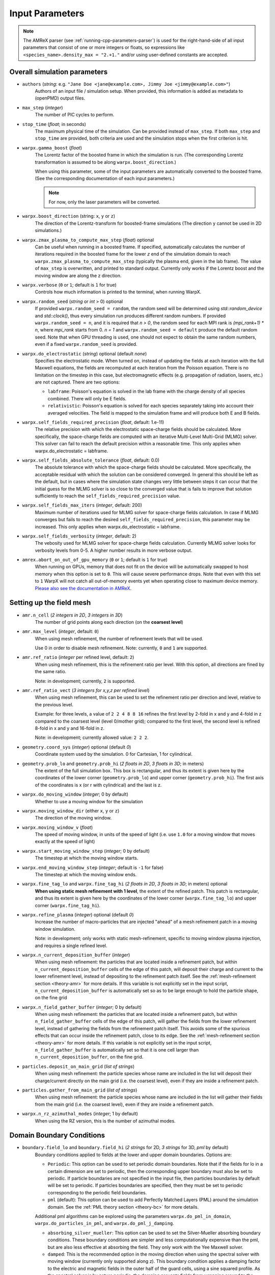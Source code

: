 .. _running-cpp-parameters:

Input Parameters
================

.. note::
   The AMReX parser (see :ref:`running-cpp-parameters-parser`) is used for the right-hand-side of all input parameters that consist of one or more integers or floats, so expressions like ``<species_name>.density_max = "2.+1."`` and/or using user-defined constants are accepted.

.. _running-cpp-parameters-overall:

Overall simulation parameters
-----------------------------

* ``authors`` (`string`: e.g. ``"Jane Doe <jane@example.com>, Jimmy Joe <jimmy@example.com>"``)
    Authors of an input file / simulation setup.
    When provided, this information is added as metadata to (openPMD) output files.

* ``max_step`` (`integer`)
    The number of PIC cycles to perform.

* ``stop_time`` (`float`; in seconds)
    The maximum physical time of the simulation. Can be provided instead of ``max_step``. If both
    ``max_step`` and ``stop_time`` are provided, both criteria are used and the simulation stops
    when the first criterion is hit.

* ``warpx.gamma_boost`` (`float`)
    The Lorentz factor of the boosted frame in which the simulation is run.
    (The corresponding Lorentz transformation is assumed to be along ``warpx.boost_direction``.)

    When using this parameter, some of the input parameters are automatically
    converted to the boosted frame. (See the corresponding documentation of each
    input parameters.)

    .. note::

        For now, only the laser parameters will be converted.

* ``warpx.boost_direction`` (string: ``x``, ``y`` or ``z``)
    The direction of the Lorentz-transform for boosted-frame simulations
    (The direction ``y`` cannot be used in 2D simulations.)

* ``warpx.zmax_plasma_to_compute_max_step`` (`float`) optional
    Can be useful when running in a boosted frame. If specified, automatically
    calculates the number of iterations required in the boosted frame for the
    lower `z` end of the simulation domain to reach
    ``warpx.zmax_plasma_to_compute_max_step`` (typically the plasma end,
    given in the lab frame). The value of ``max_step`` is overwritten, and
    printed to standard output. Currently only works if the Lorentz boost and
    the moving window are along the z direction.

* ``warpx.verbose`` (``0`` or ``1``; default is ``1`` for true)
    Controls how much information is printed to the terminal, when running WarpX.

* ``warpx.random_seed`` (`string` or `int` > 0) optional
    If provided ``warpx.random_seed = random``, the random seed will be determined
    using `std::random_device` and `std::clock()`,
    thus every simulation run produces different random numbers.
    If provided ``warpx.random_seed = n``, and it is required that `n > 0`,
    the random seed for each MPI rank is `(mpi_rank+1) * n`,
    where `mpi_rank` starts from 0.
    `n = 1` and ``warpx.random_seed = default``
    produce the default random seed.
    Note that when GPU threading is used,
    one should not expect to obtain the same random numbers,
    even if a fixed ``warpx.random_seed`` is provided.

* ``warpx.do_electrostatic`` (`string`) optional (default `none`)
    Specifies the electrostatic mode. When turned on, instead of updating
    the fields at each iteration with the full Maxwell equations, the fields
    are recomputed at each iteration from the Poisson equation.
    There is no limitation on the timestep in this case, but
    electromagnetic effects (e.g. propagation of radiation, lasers, etc.)
    are not captured. There are two options:

    * ``labframe``: Poisson's equation is solved in the lab frame with
      the charge density of all species combined. There will only be E
      fields.

    * ``relativistic``: Poisson's equation is solved for each species
      separately taking into account their averaged velocities. The field
      is mapped to the simulation frame and will produce both E and B
      fields.

* ``warpx.self_fields_required_precision`` (`float`, default: 1.e-11)
    The relative precision with which the electrostatic space-charge fields should
    be calculated. More specifically, the space-charge fields are
    computed with an iterative Multi-Level Multi-Grid (MLMG) solver.
    This solver can fail to reach the default precision within a reasonable time.
    This only applies when warpx.do_electrostatic = labframe.

* ``warpx.self_fields_absolute_tolerance`` (`float`, default: 0.0)
    The absolute tolerance with which the space-charge fields should be
    calculated. More specifically, the acceptable residual with which the
    solution can be considered converged. In general this should be left as the
    default, but in cases where the simulation state changes very little between
    steps it can occur that the initial guess for the MLMG solver is so close
    to the converged value that is fails to improve that solution sufficiently
    to reach the ``self_fields_required_precision`` value.

* ``warpx.self_fields_max_iters`` (`integer`, default: 200)
    Maximum number of iterations used for MLMG solver for space-charge
    fields calculation. In case if MLMG converges but fails to reach the desired
    ``self_fields_required_precision``, this parameter may be increased.
    This only applies when warpx.do_electrostatic = labframe.

* ``warpx.self_fields_verbosity`` (`integer`, default: 2)
    The vebosity used for MLMG solver for space-charge fields calculation. Currently
    MLMG solver looks for verbosity levels from 0-5. A higher number results in more
    verbose output.

* ``amrex.abort_on_out_of_gpu_memory``  (``0`` or ``1``; default is ``1`` for true)
    When running on GPUs, memory that does not fit on the device will be automatically swapped to host memory when this option is set to ``0``.
    This will cause severe performance drops.
    Note that even with this set to ``1`` WarpX will not catch all out-of-memory events yet when operating close to maximum device memory.
    `Please also see the documentation in AMReX <https://amrex-codes.github.io/amrex/docs_html/GPU.html#inputs-parameters>`_.

.. _running-cpp-parameters-box:

Setting up the field mesh
-------------------------

* ``amr.n_cell`` (`2 integers in 2D`, `3 integers in 3D`)
    The number of grid points along each direction (on the **coarsest level**)

* ``amr.max_level`` (`integer`, default: ``0``)
    When using mesh refinement, the number of refinement levels that will be used.

    Use 0 in order to disable mesh refinement.
    Note: currently, ``0`` and ``1`` are supported.

* ``amr.ref_ratio`` (`integer` per refined level, default: ``2``)
    When using mesh refinement, this is the refinement ratio per level.
    With this option, all directions are fined by the same ratio.

    Note: in development; currently, ``2`` is supported.

* ``amr.ref_ratio_vect`` (`3 integers for x,y,z per refined level`)
    When using mesh refinement, this can be used to set the refinement ratio per direction and level, relative to the previous level.

    Example: for three levels, a value of ``2 2 4 8 8 16`` refines the first level by 2-fold in x and y and 4-fold in z compared to the coarsest level (level 0/mother grid); compared to the first level, the second level is refined 8-fold in x and y and 16-fold in z.

    Note: in development; currently allowed value: ``2 2 2``.

* ``geometry.coord_sys`` (`integer`) optional (default `0`)
    Coordinate system used by the simulation. 0 for Cartesian, 1 for cylindrical.

* ``geometry.prob_lo`` and ``geometry.prob_hi`` (`2 floats in 2D`, `3 floats in 3D`; in meters)
    The extent of the full simulation box. This box is rectangular, and thus its
    extent is given here by the coordinates of the lower corner (``geometry.prob_lo``) and
    upper corner (``geometry.prob_hi``). The first axis of the coordinates is x
    (or r with cylindrical) and the last is z.

* ``warpx.do_moving_window`` (`integer`; 0 by default)
    Whether to use a moving window for the simulation

* ``warpx.moving_window_dir`` (either ``x``, ``y`` or ``z``)
    The direction of the moving window.

* ``warpx.moving_window_v`` (`float`)
    The speed of moving window, in units of the speed of light
    (i.e. use ``1.0`` for a moving window that moves exactly at the speed of light)

* ``warpx.start_moving_window_step`` (`integer`; 0 by default)
    The timestep at which the moving window starts.

* ``warpx.end_moving_window_step`` (`integer`; default is ``-1`` for false)
    The timestep at which the moving window ends.

* ``warpx.fine_tag_lo`` and ``warpx.fine_tag_hi`` (`2 floats in 2D`, `3 floats in 3D`; in meters) optional
    **When using static mesh refinement with 1 level**, the extent of the refined patch.
    This patch is rectangular, and thus its extent is given here by the coordinates
    of the lower corner (``warpx.fine_tag_lo``) and upper corner (``warpx.fine_tag_hi``).

* ``warpx.refine_plasma`` (`integer`) optional (default `0`)
    Increase the number of macro-particles that are injected "ahead" of a mesh
    refinement patch in a moving window simulation.

    Note: in development; only works with static mesh-refinement, specific
    to moving window plasma injection, and requires a single refined level.

* ``warpx.n_current_deposition_buffer`` (`integer`)
    When using mesh refinement: the particles that are located inside
    a refinement patch, but within ``n_current_deposition_buffer`` cells of
    the edge of this patch, will deposit their charge and current to the
    lower refinement level, instead of depositing to the refinement patch
    itself. See the :ref:`mesh-refinement section <theory-amr>` for more details.
    If this variable is not explicitly set in the input script,
    ``n_current_deposition_buffer`` is automatically set so as to be large
    enough to hold the particle shape, on the fine grid

* ``warpx.n_field_gather_buffer`` (`integer`; 0 by default)
    When using mesh refinement: the particles that are located inside
    a refinement patch, but within ``n_field_gather_buffer`` cells of
    the edge of this patch, will gather the fields from the lower refinement
    level, instead of gathering the fields from the refinement patch itself.
    This avoids some of the spurious effects that can occur inside the
    refinement patch, close to its edge. See the
    :ref:`mesh-refinement section <theory-amr>` for more details.
    If this variable is not
    explicitly set in the input script, ``n_field_gather_buffer`` is
    automatically set so that it is one cell larger than
    ``n_current_deposition_buffer``, on the fine grid.

* ``particles.deposit_on_main_grid`` (`list of strings`)
    When using mesh refinement: the particle species whose name are included
    in the list will deposit their charge/current directly on the main grid
    (i.e. the coarsest level), even if they are inside a refinement patch.

* ``particles.gather_from_main_grid`` (`list of strings`)
    When using mesh refinement: the particle species whose name are included
    in the list will gather their fields from the main grid
    (i.e. the coarsest level), even if they are inside a refinement patch.

* ``warpx.n_rz_azimuthal_modes`` (`integer`; 1 by default)
    When using the RZ version, this is the number of azimuthal modes.

.. _running-cpp-parameters-bc:

Domain Boundary Conditions
--------------------------

* ``boundary.field_lo`` and ``boundary.field_hi`` (`2 strings` for 2D, `3 strings` for 3D, `pml` by default)
    Boundary conditions applied to fields at the lower and upper domain boundaries.
    Options are:

    * ``Periodic``: This option can be used to set periodic domain boundaries. Note that if the fields for lo in a certain dimension are set to periodic, then the corresponding upper boundary must also be set to periodic. If particle boundaries are not specified in the input file, then particles boundaries by default will be set to periodic. If particles boundaries are specified, then they must be set to periodic corresponding to the periodic field boundaries.

    * ``pml`` (default): This option can be used to add Perfectly Matched Layers (PML) around the simulation domain. See the :ref:`PML theory section <theory-bc>` for more details.
    Additional pml algorithms can be explored using the parameters ``warpx.do_pml_in_domain``, ``warpx.do_particles_in_pml``, and ``warpx.do_pml_j_damping``.

    * ``absorbing_silver_mueller``: This option can be used to set the Silver-Mueller absorbing boundary conditions. These boundary conditions are simpler and less computationally expensive than the pml, but are also less effective at absorbing the field. They only work with the Yee Maxwell solver.

    * ``damped``: This is the recommended option in the moving direction when using the spectral solver with moving window (currently only supported along z). This boundary condition applies a damping factor to the electric and magnetic fields in the outer half of the guard cells, using a sine squared profile. As the spectral solver is by nature periodic, the damping prevents fields from wrapping around to the other end of the domain when the periodicity is not desired. This boundary condition is only valid when using the spectral solver.

    * ``pec``: This option can be used to set a Perfect Electric Conductor at the simulation boundary. For the electromagnetic solve, at PEC, the tangential electric field and the normal magnetic field are set to 0. This boundary can be used to model a dielectric or metallic surface. In the guard-cell region, the tangential electric field is set equal and opposite to the respective field component in the mirror location across the PEC boundary, and the normal electric field is set equal to the field component in the mirror location in the domain across the PEC boundary. Similarly, the tangential (and normal) magnetic field components are set equal (and opposite) to the respective magnetic field components in the mirror locations across the PEC boundary. Note that PEC boundary is invalid at `r=0` for the RZ solver. Please use ``none`` option. This boundary condition does not work with the spectral solver.
If an electrostatic field solve is used the boundary potentials can also be set through ``boundary.potential_lo_x/y/z`` and ``boundary.potential_hi_x/y/z`` (default `0`).

    * ``none``: No boundary condition is applied to the fields with the electromagnetic solver. This option must be used for the RZ-solver at `r=0`. If the electrostatic solver is used, a Neumann boundary condition (with gradient equal to 0) will be applied on the specified boundary.

* ``boundary.particle_lo`` and ``boundary.particle_hi`` (`2 strings` for 2D, `3 strings` for 3D, `absorbing` by default)
    Options are:
    * ``Absorbing``: Particles leaving the boundary will be deleted.

    * ``Periodic``: Particles leaving the boundary will re-enter from the opposite boundary. The field boundary condition must be consistenly set to periodic and both lower and upper boundaries must be periodic.

    * ``Reflecting``: Particles leaving the boundary are reflected from the boundary back into the domain. When
    ``boundary.reflect_all_velocities`` is false, the sign of only the normal velocity is changed, otherwise the sign of all velocities are changed.

    * ``boundary.reflect_all_velocities`` (`bool`) optional (default `false`)
    For a reflecting boundary condition, this flags whether the sign of only the normal velocity is changed or all velocities.


Additional PML parameters
-------------------------

* ``warpx.pml_ncell`` (`int`; default: 10)
    The depth of the PML, in number of cells.

* ``warpx.pml_delta`` (`int`; default: 10)
    The characteristic depth, in number of cells, over which
    the absorption coefficients of the PML increases.

* ``warpx.do_pml_in_domain`` (`int`; default: 0)
    Whether to create the PML inside the simulation area or outside. If inside,
    it allows the user to propagate particles in PML and to use extended PML

* ``warpx.pml_has_particles`` (`int`; default: 0)
    Whether to propagate particles in PML or not. Can only be done if PML are in simulation domain,
    i.e. if `warpx.do_pml_in_domain = 1`.

* ``warpx.do_pml_j_damping`` (`int`; default: 0)
    Whether to damp current in PML. Can only be used if particles are propagated in PML,
    i.e. if `warpx.pml_has_particles = 1`.

* ``warpx.do_pml_dive_cleaning`` (`bool`; default: 1)
    Whether to use divergence cleaning for E in the PML region.
    The value must match ``warpx.do_pml_divb_cleaning`` (either both false or both true).
    This option seems to be necessary in order to avoid strong Nyquist instabilities in 3D simulations with the PSATD solver, open boundary conditions and PML in all directions. 2D simulations and 3D simulations with open boundary conditions and PML only in one direction might run well even without divergence cleaning.
    This option is implemented only for the PSATD solver.

* ``warpx.do_pml_divb_cleaning`` (`bool`; default: 1)
    Whether to use divergence cleaning for B in the PML region.
    The value must match ``warpx.do_pml_dive_cleaning`` (either both false or both true).
    This option seems to be necessary in order to avoid strong Nyquist instabilities in 3D simulations with the PSATD solver, open boundary conditions and PML in all directions. 2D simulations and 3D simulations with open boundary conditions and PML only in one direction might run well even without divergence cleaning.

.. _running-cpp-parameters-eb:

Embedded Boundary Conditions
----------------------------

* ``warpx.eb_implicit_function`` (`string`)
    A function of `x`, `y`, `z` that defines the surface of the embedded
    boundary. That surface lies where the function value is 0 ;
    the physics simulation area is where the function value is negative ;
    the interior of the embeddded boundary is where the function value is positive.

* ``warpx.eb_potential(x,y,z,t)`` (`string`)
    Only used when ``warpx.do_electrostatic=labframe``. Gives the value of
    the electric potential at the surface of the embedded boundary,
    as a function of  `x`, `y`, `z` and time.

.. _running-cpp-parameters-parallelization:

Distribution across MPI ranks and parallelization
-------------------------------------------------

* ``warpx.numprocs`` (`2 ints` for 2D, `3 ints` for 3D) optional (default `none`)
    This optional parameter can be used to control the domain decomposition on the
    coarsest level. The domain will be chopped into the exact number of pieces in each
    dimension as specified by this parameter. If it's not specified, the domain
    decomposition will be determined by the parameters that will be discussed below.  If
    specified, the product of the numbers must be equal to the number of MPI processes.

* ``amr.max_grid_size`` (`integer`) optional (default `128`)
    Maximum allowable size of each **subdomain**
    (expressed in number of grid points, in each direction).
    Each subdomain has its own ghost cells, and can be handled by a
    different MPI rank ; several OpenMP threads can work simultaneously on the
    same subdomain.

    If ``max_grid_size`` is such that the total number of subdomains is
    **larger** that the number of MPI ranks used, than some MPI ranks
    will handle several subdomains, thereby providing additional flexibility
    for **load balancing**.

    When using mesh refinement, this number applies to the subdomains
    of the coarsest level, but also to any of the finer level.

* ``algo.load_balance_intervals`` (`string`) optional (default `0`)
    Using the `Intervals parser`_ syntax, this string defines the timesteps at which
    WarpX should try to redistribute the work across MPI ranks, in order to have
    better load balancing.
    Use 0 to disable load_balancing.

    When performing load balancing, WarpX measures the wall time for
    computational parts of the PIC cycle. It then uses this data to decide
    how to redistribute the subdomains across MPI ranks. (Each subdomain
    is unchanged, but its owner is changed in order to have better performance.)
    This relies on each MPI rank handling several (in fact many) subdomains
    (see ``max_grid_size``).

* ``algo.load_balance_efficiency_ratio_threshold`` (`float`) optional (default `1.1`)
    Controls whether to adopt a proposed distribution mapping computed during a load balance.
    If the the ratio of the proposed to current distribution mapping *efficiency* (i.e.,
    average cost per MPI process; efficiency is a number in the range [0, 1]) is greater
    than the threshold value, the proposed distribution mapping is adopted.  The suggested
    range of values is ``algo.load_balance_efficiency_ratio_threshold >= 1``, which ensures
    that the new distribution mapping is adopted only if doing so would improve the load
    balance efficiency. The higher the threshold value, the more conservative is the criterion
    for adoption of a proposed distribution; for example, with
    ``algo.load_balance_efficiency_ratio_threshold = 1``, the proposed distribution is
    adopted *any* time the proposed distribution improves load balancing; if instead
    ``algo.load_balance_efficiency_ratio_threshold = 2``, the proposed distribution is
    adopted only if doing so would yield a 100% to the load balance efficiency (with this
    threshold value, if the  current efficiency is ``0.45``, the new distribution would only be
    adopted if the proposed efficiency were greater than ``0.9``).

* ``algo.load_balance_with_sfc`` (`0` or `1`) optional (default `0`)
    If this is `1`: use a Space-Filling Curve (SFC) algorithm in order to
    perform load-balancing of the simulation.
    If this is `0`: the Knapsack algorithm is used instead.

* ``algo.load_balance_knapsack_factor`` (`float`) optional (default `1.24`)
    Controls the maximum number of boxes that can be assigned to a rank during
    load balance when using the 'knapsack' policy for update of the distribution
    mapping; the maximum is
    `load_balance_knapsack_factor*(average number of boxes per rank)`.
    For example, if there are 4 boxes per rank and `load_balance_knapsack_factor=2`,
    no more than 8 boxes can be assigned to any rank.

* ``algo.load_balance_costs_update`` (`heuristic` or `timers` or `gpuclock`) optional (default `timers`)
    If this is `heuristic`: load balance costs are updated according to a measure of
    particles and cells assigned to each box of the domain.  The cost :math:`c` is
    computed as

    .. math::

            c = n_{\text{particle}} \cdot w_{\text{particle}} + n_{\text{cell}} \cdot w_{\text{cell}},

    where
    :math:`n_{\text{particle}}` is the number of particles on the box,
    :math:`w_{\text{particle}}` is the particle cost weight factor (controlled by ``algo.costs_heuristic_particles_wt``),
    :math:`n_{\text{cell}}` is the number of cells on the box, and
    :math:`w_{\text{cell}}` is the cell cost weight factor (controlled by ``algo.costs_heuristic_cells_wt``).

    If this is `timers`: costs are updated according to in-code timers.

    If this is `gpuclock`: [**requires to compile with option** ``-DWarpX_GPUCLOCK=ON``]
    costs are measured as (max-over-threads) time spent in current deposition
    routine (only applies when running on GPUs).

* ``algo.costs_heuristic_particles_wt`` (`float`) optional
    Particle weight factor used in `Heuristic` strategy for costs update; if running on GPU,
    the particle weight is set to a value determined from single-GPU tests on Summit,
    depending on the choice of solver (FDTD or PSATD) and order of the particle shape.
    If running on CPU, the default value is `0.9`.

* ``algo.costs_heuristic_cells_wt`` (`float`) optional
    Cell weight factor used in `Heuristic` strategy for costs update; if running on GPU,
    the cell weight is set to a value determined from single-GPU tests on Summit,
    depending on the choice of solver (FDTD or PSATD) and order of the particle shape.
    If running on CPU, the default value is `0.1`.

* ``warpx.do_dynamic_scheduling`` (`0` or `1`) optional (default `1`)
    Whether to activate OpenMP dynamic scheduling.

* ``warpx.safe_guard_cells`` (`0` or `1`) optional (default `0`)
    For developers: run in safe mode, exchanging more guard cells, and more often in the PIC loop (for debugging).

.. _running-cpp-parameters-parser:

Math parser and user-defined constants
--------------------------------------

WarpX uses AMReX's math parser that reads expressions in the input file.
It can be used in all input parameters that consist of one or more integers or floats.
Integer input expecting boolean, 0 or 1, are not parsed.
Note that when multiple values are expected, the expressions are space delimited.
For integer input values, the expressions are evaluated as real numbers and the final result rounded to the nearest integer.
See `this section <https://amrex-codes.github.io/amrex/docs_html/Basics.html#parser>`_ of the AMReX documentation for a complete list of functions supported by the math parser.

WarpX constants
^^^^^^^^^^^^^^^

WarpX provides a few pre-defined constants, that can be used for any parameter that consists of one or more floats.

======== ===================
q_e      elementary charge
m_e      electron mass
m_p      proton mass
m_u      unified atomic mass unit (Dalton)
epsilon0 vacuum permittivity
mu0      vacuum permeability
clight   speed of light
pi       math constant pi
======== ===================

See ``Source/Utils/WarpXConst.H`` for the values.

User-defined constants
^^^^^^^^^^^^^^^^^^^^^^

Users can define their own constants in the input file.
These constants can be used for any parameter that consists of one or more integers or floats.
User-defined constant names can contain only letters, numbers and the character ``_``.
The name of each constant has to begin with a letter. The following names are used
by WarpX, and cannot be used as user-defined constants: ``x``, ``y``, ``z``, ``X``, ``Y``, ``t``.
The values of the constants can include the predefined WarpX constants listed above as well as other user-defined constants.
For example:

* ``my_constants.a0 = 3.0``
* ``my_constants.z_plateau = 150.e-6``
* ``my_constants.n0 = 1.e22``
* ``my_constants.wp = sqrt(n0*q_e**2/(epsilon0*m_e))``

Coordinates
^^^^^^^^^^^

Besides, for profiles that depend on spatial coordinates (the plasma momentum distribution or the laser field, see below `Particle initialization` and `Laser initialization`), the parser will interpret some variables as spatial coordinates. These are specified in the input parameter, i.e., ``density_function(x,y,z)`` and ``field_function(X,Y,t)``.

The parser reads python-style expressions between double quotes, for instance
``"a0*x**2 * (1-y*1.e2) * (x>0)"`` is a valid expression where ``a0`` is a
user-defined constant (see above) and ``x`` and ``y`` are spatial coordinates. The names are case sensitive. The factor
``(x>0)`` is ``1`` where ``x>0`` and ``0`` where ``x<=0``. It allows the user to
define functions by intervals.
Alternatively the expression above can be written as ``if(x>0, a0*x**2 * (1-y*1.e2), 0)``.

.. _running-cpp-parameters-particle:

Particle initialization
-----------------------

* ``particles.species_names`` (`strings`, separated by spaces)
    The name of each species. This is then used in the rest of the input deck ;
    in this documentation we use `<species_name>` as a placeholder.

* ``particles.use_fdtd_nci_corr`` (`0` or `1`) optional (default `0`)
    Whether to activate the FDTD Numerical Cherenkov Instability corrector.
    Not currently available in the RZ configuration.

* ``particles.rigid_injected_species`` (`strings`, separated by spaces)
    List of species injected using the rigid injection method. The rigid injection
    method is useful when injecting a relativistic particle beam, in boosted-frame
    simulation ; see the :ref:`input-output section <theory-io>` for more details.
    For species injected using this method, particles are translated along the `+z`
    axis with constant velocity as long as their ``z`` coordinate verifies
    ``z<zinject_plane``. When ``z>zinject_plane``,
    particles are pushed in a standard way, using the specified pusher.
    (see the parameter ``<species_name>.zinject_plane`` below)

* ``particles.do_tiling`` (`bool`) optional (default `false` if WarpX is compiled for GPUs, `true` otherwise)
    Controls whether tiling ('cache blocking') transformation is used for particles.
    Tiling should be on when using OpenMP and off when using GPUs.

* ``<species_name>.species_type`` (`string`) optional (default `unspecified`)
    Type of physical species.
    Currently, the accepted species are ``"electron"``, ``"positron"``, ``"photon"``, ``"hydrogen"`` (or equivalently ``"proton"``), ``"helium"`` (or equivalently ``"alpha"``), ``"boron"``, ``"carbon"``, ``"oxygen"``, ``"nitrogen"`` and ``"copper"``.
    Either this or both ``mass`` and ``charge`` have to be specified.

* ``<species_name>.charge`` (`float`) optional (default `NaN`)
    The charge of one `physical` particle of this species.
    If ``species_type`` is specified, the charge will be set to the physical value and ``charge`` is optional.
    When ``<species>.do_field_ionization = 1``, the physical particle charge is equal to ``ionization_initial_level * charge``, so latter parameter should be equal to q_e (which is defined in WarpX as the elementary charge in coulombs).

* ``<species_name>.mass`` (`float`) optional (default `NaN`)
    The mass of one `physical` particle of this species.
    If ``species_type`` is specified, the mass will be set to the physical value and ``mass`` is optional.

* ``<species_name>.xmin,ymin,zmin`` and ``<species_name>.xmax,ymax,zmax`` (`float`) optional (default unlimited)
    When ``<species_name>.xmin`` and ``<species_name>.xmax`` are set, they delimit the region within which particles are injected.
    If periodic boundary conditions are used in direction ``i``, then the default (i.e. if the range is not specified) range will be the simulation box, ``[geometry.prob_hi[i], geometry.prob_lo[i]]``.

* ``<species_name>.injection_style`` (`string`; default: ``none``)
    Determines how the (macro-)particles will be injected in the simulation.
    The number of particles per cell is always given with respect to the coarsest level (level 0/mother grid), even if particles are immediately assigned to a refined patch.

    The options are:

    * ``NUniformPerCell``: injection with a fixed number of evenly-spaced particles per cell.
      This requires the additional parameter ``<species_name>.num_particles_per_cell_each_dim``.

    * ``NRandomPerCell``: injection with a fixed number of randomly-distributed particles per cell.
      This requires the additional parameter ``<species_name>.num_particles_per_cell``.

    * ``SingleParticle``: Inject a single macroparticle.
      This requires the additional parameters:
      ``<species_name>.single_particle_pos`` (`3 doubles`, particle 3D position [meter])
      ``<species_name>.single_particle_vel`` (`3 doubles`, particle 3D normalized momentum, i.e. :math:`\gamma \beta`)
      ``<species_name>.single_particle_weight`` ( `double`, macroparticle weight, i.e. number of physical particles it represents)

    * ``MultipleParticles``: Inject multiple macroparticles.
      This requires the additional parameters:
      ``<species_name>.multiple_particles_pos_x`` (list of `doubles`, X positions of the particles [meter])
      ``<species_name>.multiple_particles_pos_y`` (list of `doubles`, Y positions of the particles [meter])
      ``<species_name>.multiple_particles_pos_z`` (list of `doubles`, Z positions of the particles [meter])
      ``<species_name>.multiple_particles_vel_x`` (list of `doubles`, X normalized momenta of the particles, i.e. :math:`\gamma \beta_x`)
      ``<species_name>.multiple_particles_vel_y`` (list of `doubles`, Y normalized momenta of the particles, i.e. :math:`\gamma \beta_y`)
      ``<species_name>.multiple_particles_vel_z`` (list of `doubles`, Z normalized momenta of the particles, i.e. :math:`\gamma \beta_z`)
      ``<species_name>.multiple_particles_weight`` (list of `doubles`, macroparticle weights, i.e. number of physical particles each represents)

    * ``gaussian_beam``: Inject particle beam with gaussian distribution in
      space in all directions. This requires additional parameters:
      ``<species_name>.q_tot`` (beam charge) optional (default is ``q_tot=0``),
      ``<species_name>.npart`` (number of particles in the beam),
      ``<species_name>.x/y/z_m`` (average position in `x/y/z`),
      ``<species_name>.x/y/z_rms`` (standard deviation in `x/y/z`),
      ``<species_name>.x/y/z_rms`` (standard deviation in `x/y/z`),
      ``<species_name>.x/y/z_cut`` (optional, particles with ``abs(x-x_m) > x_cut*x_rms`` are not injected, same for y and z. ``<species_name>.q_tot`` is the charge of the un-cut beam, so that cutting the distribution is likely to result in a lower total charge),
      and optional argument ``<species_name>.do_symmetrize`` (whether to
      symmetrize the beam in the x and y directions).

    * ``external_file``: Inject macroparticles with properties (mass, charge, position, and momentum - :math:`\gamma \beta m c`) read from an external openPMD file.
      With it users can specify the additional arguments:
      ``<species_name>.injection_file`` (`string`) openPMD file name and
      ``<species_name>.q_tot`` (`double`) optional (default is ``q_tot=0`` and no re-scaling is done, ``weight=q_p``) when specified it is used to re-scale the weight of externally loaded ``N`` physical particles, each of charge ``q_p``, to inject macroparticles of ``weight=<species_name>.q_tot/q_p/N``.
      ``<species_name>.charge`` (`double`) optional (default is read from openPMD file) when set this will be the charge of the physical particle represented by the injected macroparticles.
      ``<species_name>.mass`` (`double`) optional (default is read from openPMD file) when set this will be the charge of the physical particle represented by the injected macroparticles.
      ``<species_name>.z_shift`` (`double`) optional (default is no shift) when set this value will be added to the longitudinal, ``z``, position of the particles.
      The external file must include the species ``openPMD::Record``s labeled ``position`` and ``momentum`` (`double` arrays), with dimensionality and units set via ``openPMD::setUnitDimension`` and ``setUnitSI``.
      If the external file also contains ``openPMD::Records``s for ``mass`` and ``charge`` (constant `double` scalars) then the species will use these, unless overwritten in the input file (see ``<species_name>.mass``, ```<species_name>.charge`` or ```<species_name>.species_type``).
      The ``external_file`` option is currently implemented for 2D, 3D and RZ geometries, with record components in the cartesian coordinates ``(x,y,z)`` for 3D and RZ, and ``(x,z)`` for 2D.
      For more information on the `openPMD format <https://github.com/openPMD>`__ and how to build WarpX with it, please visit :ref:`the install section <install-developers>`.

    * ``NFluxPerCell``: Continuously inject a flux of macroparticles from a planar surface.
      The density specified by the density profile is interpreted to have the units of #/m^2/s.
      This requires the additional parameters:
      ``<species_name>.surface_flux_pos`` (`double`, location of the injection plane [meter])
      ``<species_name>.flux_normal_axis`` (`x`, `y`, or `z` for 3D, `x` or `z` for 2D, or `r` or `z` for RZ)
      ``<species_name>.flux_direction`` (`-1` or `+1`, direction of flux relative to the plane)
      ``<species_name>.num_particles_per_cell`` (`double`)

    * ``none``: Do not inject macro-particles (for example, in a simulation that starts with neutral, ionizable atoms, one may want to create the electrons species -- where ionized electrons can be stored later on -- without injecting electron macro-particles).

* ``<species_name>.num_particles_per_cell_each_dim`` (`3 integers in 3D and RZ, 2 integers in 2D`)
    With the NUniformPerCell injection style, this specifies the number of particles along each axis
    within a cell. Note that for RZ, the three axis are radius, theta, and z and that the recommended
    number of particles per theta is at least two times the number of azimuthal modes requested.
    (It is recommended to do a convergence scan of the number of particles per theta)

* ``<species_name>.random_theta`` (`bool`) optional (default `1`)
    When using RZ geometry, whether to randomize the azimuthal position of particles.
    This is used when ``<species_name>.injection_style = NUniformPerCell``.

* ``<species_name>.do_splitting`` (`bool`) optional (default `0`)
    Split particles of the species when crossing the boundary from a lower
    resolution domain to a higher resolution domain.

    Currently implemented on CPU only.

* ``<species_name>.do_continuous_injection`` (`0` or `1`)
    Whether to inject particles during the simulation, and not only at
    initialization. This can be required with a moving window and/or when
    running in a boosted frame.

* ``<species_name>.initialize_self_fields`` (`0` or `1`)
    Whether to calculate the space-charge fields associated with this species
    at the beginning of the simulation.
    The fields are calculated for the mean gamma of the species.

* ``<species_name>.self_fields_required_precision`` (`float`, default: 1.e-11)
    The relative precision with which the initial space-charge fields should
    be calculated. More specifically, the initial space-charge fields are
    computed with an iterative Multi-Level Multi-Grid (MLMG) solver.
    For highly-relativistic beams, this solver can fail to reach the default
    precision within a reasonable time ; in that case, users can set a
    relaxed precision requirement through ``self_fields_required_precision``.

* ``<species_name>.self_fields_absolute_tolerance`` (`float`, default: 0.0)
    The absolute tolerance with which the space-charge fields should be
    calculated. More specifically, the acceptable residual with which the
    solution can be considered converged. In general this should be left as the
    default, but in cases where the simulation state changes very little between
    steps it can occur that the initial guess for the MLMG solver is so close
    to the converged value that is fails to improve that solution sufficiently
    to reach the ``self_fields_required_precision`` value.

* ``<species_name>.self_fields_max_iters`` (`integer`, default: 200)
    Maximum number of iterations used for MLMG solver for initial space-charge
    fields calculation. In case if MLMG converges but fails to reach the desired
    ``self_fields_required_precision``, this parameter may be increased.

* ``<species_name>.profile`` (`string`)
    Density profile for this species. The options are:

    * ``constant``: Constant density profile within the box, or between ``<species_name>.xmin``
      and ``<species_name>.xmax`` (and same in all directions). This requires additional
      parameter ``<species_name>.density``. i.e., the plasma density in :math:`m^{-3}`.

    * ``predefined``: Predefined density profile.
      This requires additional parameters ``<species_name>.predefined_profile_name`` and ``<species_name>.predefined_profile_params``.
      Currently, only a parabolic channel density profile is implemented.

    * ``parse_density_function``: the density is given by a function in the input file.
      It requires additional argument ``<species_name>.density_function(x,y,z)``, which is a
      mathematical expression for the density of the species, e.g.
      ``electrons.density_function(x,y,z) = "n0+n0*x**2*1.e12"`` where ``n0`` is a
      user-defined constant, see above. WARNING: where ``density_function(x,y,z)`` is close to zero, particles will still be injected between ``xmin`` and ``xmax`` etc., with a null weight. This is undesirable because it results in useless computing. To avoid this, see option ``density_min`` below.

* ``<species_name>.density_min`` (`float`) optional (default `0.`)
    Minimum plasma density. No particle is injected where the density is below this value.

* ``<species_name>.density_max`` (`float`) optional (default `infinity`)
    Maximum plasma density. The density at each point is the minimum between the value given in the profile, and `density_max`.

* ``<species_name>.radially_weighted`` (`bool`) optional (default `true`)
    Whether particle's weight is varied with their radius. This only applies to cylindrical geometry.
    The only valid value is true.

    * ``predefined``: use one of WarpX predefined plasma profiles. It requires additional
      arguments ``<species_name>.predefined_profile_name`` and
      ``<species_name>.predefined_profile_params`` (see below).

* ``<species_name>.momentum_distribution_type`` (`string`)
    Distribution of the normalized momentum (`u=p/mc`) for this species. The options are:

    * ``constant``: constant momentum profile. This requires additional parameters
      ``<species_name>.ux``, ``<species_name>.uy`` and ``<species_name>.uz``, the normalized
      momenta in the x, y and z direction respectively.

    * ``gaussian``: gaussian momentum distribution in all 3 directions. This requires
      additional arguments for the average momenta along each direction
      ``<species_name>.ux_m``, ``<species_name>.uy_m`` and ``<species_name>.uz_m`` as
      well as standard deviations along each direction ``<species_name>.ux_th``,
      ``<species_name>.uy_th`` and ``<species_name>.uz_th``.

    * ``gaussianflux``: Gaussian momentum flux distribution, which is Gaussian in the plane and v*Gaussian normal to the plane.
      It can only be used when ``injection_style = NFluxPerCell``.
      This requires additional arguments to specify the plane's orientation, ``<species_name>.flux_normal_axis`` and
      ``<species_name>.flux_direction``, for the average momenta along each direction
      ``<species_name>.ux_m``, ``<species_name>.uy_m`` and ``<species_name>.uz_m``, as
      well as standard deviations along each direction ``<species_name>.ux_th``,
      ``<species_name>.uy_th`` and ``<species_name>.uz_th``. Note that the average momenta normal to the plane is not used.

    * ``maxwell_boltzmann``: Maxwell-Boltzmann distribution that takes a dimensionless
      temperature parameter ``<species_name>.theta`` as an input, where theta is kb*T/(m*c^2),
      kb is the Boltzmann constant, c is the speed of light, and m is the mass of the species.
      It also includes the optional parameter ``<species_name>.beta`` where beta is equal to v/c.
      The plasma will be initialized to move at bulk velocity beta*c in the
      ``<species_name>.bulk_vel_dir = (+/-) 'x', 'y', 'z'`` direction. Please leave no whitespace
      between the sign and the character on input. A direction without a sign will be treated as
      positive. The MB distribution is initialized in the drifting frame by sampling three Gaussian
      distributions in each dimension using, the Box Mueller method, and then the distribution is
      transformed to the simulation frame using the flipping method. The flipping method can be
      found in Zenitani 2015 section III. B. (Phys. Plasmas 22, 042116).

      Note that though the particles may move at relativistic speeds in the simulation frame,
      they are not relativistic in the drift frame. This is as opposed to the Maxwell Juttner
      setting, which initializes particles with relativistic momentums in their drifting frame.

    * ``maxwell_juttner``: Maxwell-Juttner distribution for high temperature plasma. This mode
      requires a dimensionless temperature parameter ``<species_name>.theta``, where theta is equal
      to kb*T/(m*c^2), where kb is the Boltzmann constant, and m is the mass of the species. It also
      includes the optional parameter ``<species_name>.beta`` where beta is equal to v/c. The plasma
      will be initialized to move at velocity beta*c in the
      ``<species_name>.bulk_vel_dir = (+/-) 'x', 'y', 'z'`` direction. Please leave no whitespace
      between the sign and the character on input. A direction without a sign will be treated as
      positive. The MJ distribution will be initialized in the moving frame using the Sobol method,
      and then the distribution will be transformed to the simulation frame using the flipping method.
      Both the Sobol and the flipping method can be found in Zenitani 2015 (Phys. Plasmas 22, 042116).

      Please take notice that particles initialized with this setting can be relativistic in two ways.
      In the simulation frame, they can drift with a relativistic speed beta. Then, in the drifting
      frame they are still moving with relativistic speeds due to high temperature. This is as opposed
      to the Maxwell Boltzmann setting, which initializes non-relativistic plasma in their relativistic
      drifting frame.

    * ``radial_expansion``: momentum depends on the radial coordinate linearly. This
      requires additional parameter ``u_over_r`` which is the slope.

    * ``parse_momentum_function``: the momentum is given by a function in the input
      file. It requires additional arguments ``<species_name>.momentum_function_ux(x,y,z)``,
      ``<species_name>.momentum_function_uy(x,y,z)`` and ``<species_name>.momentum_function_uz(x,y,z)``,
      which gives the distribution of each component of the momentum as a function of space.

* ``<species_name>.zinject_plane`` (`float`)
    Only read if  ``<species_name>`` is in ``particles.rigid_injected_species``.
    Injection plane when using the rigid injection method.
    See ``particles.rigid_injected_species`` above.

* ``<species_name>.rigid_advance`` (`bool`)
    Only read if ``<species_name>`` is in ``particles.rigid_injected_species``.

    * If ``false``, each particle is advanced with its
      own velocity ``vz`` until it reaches ``zinject_plane``.

    * If ``true``, each particle is advanced with the average speed of the species
      ``vzbar`` until it reaches ``zinject_plane``.

* ``species_name.predefined_profile_name`` (`string`)
    Only read if ``<species_name>.profile`` is ``predefined``.

    * If ``parabolic_channel``, the plasma profile is a parabolic profile with
      cosine-like ramps at the beginning and the end of the profile.
      The density is given by

      .. math::

          n = n_0 n(x,y) n(z)

      with

      .. math::

          n(x,y) = 1 + 4\frac{x^2+y^2}{k_p^2 R_c^4}

      where :math:`k_p` is the plasma wavenumber associated with density :math:`n_0`.
      Here, :math:`n(z)` is a cosine-like up-ramp from :math:`0` to :math:`L_{ramp,up}`,
      constant to :math:`1` from :math:`L_{ramp,up}` to :math:`L_{ramp,up} + L_{plateau}`
      and a cosine-like down-ramp from :math:`L_{ramp,up} + L_{plateau}` to
      :math:`L_{ramp,up} + L_{plateau}+L_{ramp,down}`. All parameters are given
      in ``predefined_profile_params``.

* ``<species_name>.predefined_profile_params`` (list of `float`)
    Parameters for the predefined profiles.

    * If ``species_name.predefined_profile_name`` is ``parabolic_channel``,
      ``predefined_profile_params`` contains a space-separated list of the
      following parameters, in this order: :math:`L_{ramp,up}` :math:`L_{plateau}`
      :math:`L_{ramp,down}` :math:`R_c` :math:`n_0`

* ``<species_name>.do_backward_propagation`` (`bool`)
    Inject a backward-propagating beam to reduce the effect of charge-separation
    fields when running in the boosted frame. See examples.

* ``<species_name>.split_type`` (`int`) optional (default `0`)
    Splitting technique. When `0`, particles are split along the simulation
    axes (4 particles in 2D, 6 particles in 3D). When `1`, particles are split
    along the diagonals (4 particles in 2D, 8 particles in 3D).

* ``<species_name>.do_not_deposit`` (`0` or `1` optional; default `0`)
    If `1` is given, both charge deposition and current deposition will
    not be done, thus that species does not contribute to the fields.

* ``<species_name>.do_not_gather`` (`0` or `1` optional; default `0`)
    If `1` is given, field gather from grids will not be done,
    thus that species will not be affected by the field on grids.

* ``<species_name>.do_not_push`` (`0` or `1` optional; default `0`)
    If `1` is given, this species will not be pushed
    by any pusher during the simulation.

* ``<species>.save_particles_at_xlo/ylo/zlo``,  ``<species>.save_particles_at_xhi/yhi/zhi`` and ``<species>.save_particles_at_eb`` (`0` or `1` optional, default `0`)
    If `1` particles of this species will be copied to the scraped particle
    buffer for the specified boundary if they leave the simulation domain in
    the specified direction. **If USE_EB=TRUE** the ``save_particles_at_eb``
    flag can be set to `1` to also save particle data for the particles of this
    species that impact the embedded boundary.
    The scraped particle buffer can be used to track particle fluxes out of the
    simulation but is currently only accessible via the Python interface. The
    ``pywarpx._libwarpx`` function ``get_particle_boundary_buffer()`` can be
    used to access the scraped particle buffer. An entry is included for every
    particle in the buffer of the timestep at which the particle was scraped.
    This can be accessed by passing the argument ``comp_name="step_scraped"`` to
    the above mentioned function.

    .. note::
        Currently the scraped particle buffer relies on the user to access the
        data in the buffer for processing and periodically clear the buffer. The
        buffer will grow unbounded as particles are scraped and therefore could
        lead to memory issues if not periodically cleared. To clear the buffer
        call ``warpx_clearParticleBoundaryBuffer()``.

* ``<species>.do_back_transformed_diagnostics`` (`0` or `1` optional, default `1`)
    Only used when ``warpx.do_back_transformed_diagnostics=1``. When running in a
    boosted frame, whether or not to plot back-transformed diagnostics for
    this species.

* ``warpx.serialize_ics`` (`0 or 1`)
    Serialize the initial conditions for reproducible testing.
    Mainly whether or not to use OpenMP threading for particle initialization.

* ``<species>.do_field_ionization`` (`0` or `1`) optional (default `0`)
    Do field ionization for this species (using the ADK theory).

* ``<species>.physical_element`` (`string`)
    Only read if `do_field_ionization = 1`. Symbol of chemical element for
    this species. Example: for Helium, use ``physical_element = He``.
    Elements up to atomic number Z=86 (Radon) are supported, let us know if you need higher Z.

* ``<species>.ionization_product_species`` (`string`)
    Only read if `do_field_ionization = 1`. Name of species in which ionized
    electrons are stored. This species must be created as a regular species
    in the input file (in particular, it must be in `particles.species_names`).

* ``<species>.ionization_initial_level`` (`int`) optional (default `0`)
    Only read if `do_field_ionization = 1`. Initial ionization level of the
    species (must be smaller than the atomic number of chemical element given
    in `physical_element`).

* ``<species>.do_classical_radiation_reaction`` (`int`) optional (default `0`)
    Enables Radiation Reaction (or Radiation Friction) for the species. Species
    must be either electrons or positrons. Boris pusher must be used for the
    simulation

* ``<species>.do_qed_quantum_sync`` (`int`) optional (default `0`)
    Enables Quantum synchrotron emission for this species.
    Quantum synchrotron lookup table should be either generated or loaded from disk to enable
    this process (see "Lookup tables for QED modules" section below).
    `<species>` must be either an electron or a positron species.
    **This feature requires to compile with QED=TRUE**

* ``<species>.do_qed_breit_wheeler`` (`int`) optional (default `0`)
    Enables non-linear Breit-Wheeler process for this species.
    Breit-Wheeler lookup table should be either generated or loaded from disk to enable
    this process (see "Lookup tables for QED modules" section below).
    `<species>` must be a photon species.
    **This feature requires to compile with QED=TRUE**

* ``<species>.qed_quantum_sync_phot_product_species`` (`string`)
    If an electron or a positron species has the Quantum synchrotron process, a photon product species must be specified
    (the name of an existing photon species must be provided)
    **This feature requires to compile with QED=TRUE**

* ``<species>.qed_breit_wheeler_ele_product_species`` (`string`)
    If a photon species has the Breit-Wheeler process, an electron product species must be specified
    (the name of an existing electron species must be provided)
    **This feature requires to compile with QED=TRUE**

* ``<species>.qed_breit_wheeler_pos_product_species`` (`string`)
    If a photon species has the Breit-Wheeler process, a positron product species must be specified
    (the name of an existing positron species must be provided).
    **This feature requires to compile with QED=TRUE**

* ``<species>.do_resampling`` (`0` or `1`) optional (default `0`)
    If `1` resampling is performed for this species. This means that the number of macroparticles
    will be reduced at specific timesteps while preserving the distribution function as much as
    possible (in particular the weight of the remaining particles will be increased on average).
    This can be useful in situations with continuous creation of particles (e.g. with ionization
    or with QED effects). At least one resampling trigger (see below) must be specified to actually
    perform resampling.

* ``<species>.resampling_algorithm`` (`string`) optional (default `leveling_thinning`)
    The algorithm used for resampling. Currently there is only one option, which is already set by
    default:

    * ``leveling_thinning`` This algorithm is defined in `Muraviev et al., arXiv:2006.08593 (2020) <https://arxiv.org/abs/2006.08593>`_.
      It has two parameters:

        * ``<species>.resampling_algorithm_target_ratio`` (`float`) optional (default `1.5`)
            This **roughly** corresponds to the ratio between the number of particles before and
            after resampling.

        * ``<species>.resampling_algorithm_min_ppc`` (`int`) optional (default `1`)
            Resampling is not performed in cells with a number of macroparticles strictly smaller
            than this parameter.

* ``<species>.resampling_trigger_intervals`` (`string`) optional (default `0`)
    Using the `Intervals parser`_ syntax, this string defines timesteps at which resampling is
    performed.

* ``<species>.resampling_trigger_max_avg_ppc`` (`float`) optional (default `infinity`)
    Resampling is performed everytime the number of macroparticles per cell of the species
    averaged over the whole simulation domain exceeds this parameter.

.. _running-cpp-parameters-laser:

Laser initialization
--------------------

* ``lasers.names`` (list of `string`)
    Name of each laser. This is then used in the rest of the input deck ;
    in this documentation we use `<laser_name>` as a placeholder. The parameters below
    must be provided for each laser pulse.

* ``<laser_name>.position`` (`3 floats in 3D and 2D` ; in meters)
    The coordinates of one of the point of the antenna that will emit the laser.
    The plane of the antenna is entirely defined by ``<laser_name>.position``
    and ``<laser_name>.direction``.

    ``<laser_name>.position`` also corresponds to the origin of the coordinates system
    for the laser tranverse profile. For instance, for a Gaussian laser profile,
    the peak of intensity will be at the position given by ``<laser_name>.position``.
    This variable can thus be used to shift the position of the laser pulse
    transversally.

    .. note::
        In 2D, ```<laser_name>`.position`` is still given by 3 numbers,
        but the second number is ignored.

    When running a **boosted-frame simulation**, provide the value of
    ``<laser_name>.position`` in the laboratory frame, and use ``warpx.gamma_boost``
    to automatically perform the conversion to the boosted frame. Note that,
    in this case, the laser antenna will be moving, in the boosted frame.

* ``<laser_name>.polarization`` (`3 floats in 3D and 2D`)
    The coordinates of a vector that points in the direction of polarization of
    the laser. The norm of this vector is unimportant, only its direction matters.

    .. note::
        Even in 2D, all the 3 components of this vectors are important (i.e.
        the polarization can be orthogonal to the plane of the simulation).

* ``<laser_name>.direction`` (`3 floats in 3D`)
    The coordinates of a vector that points in the propagation direction of
    the laser. The norm of this vector is unimportant, only its direction matters.

    The plane of the antenna that will emit the laser is orthogonal to this vector.

    .. warning::

        When running **boosted-frame simulations**, ``<laser_name>.direction`` should
        be parallel to ``warpx.boost_direction``, for now.

* ``<laser_name>.e_max`` (`float` ; in V/m)
    Peak amplitude of the laser field.

    For a laser with a wavelength :math:`\lambda = 0.8\,\mu m`, the peak amplitude
    is related to :math:`a_0` by:

    .. math::

        E_{max} = a_0 \frac{2 \pi m_e c^2}{e\lambda} = a_0 \times (4.0 \cdot 10^{12} \;V.m^{-1})

    When running a **boosted-frame simulation**, provide the value of ``<laser_name>.e_max``
    in the laboratory frame, and use ``warpx.gamma_boost`` to automatically
    perform the conversion to the boosted frame.

* ``<laser_name>.a0`` (`float` ; dimensionless)
    Peak normalized amplitude of the laser field (given in the lab frame, just as ``e_max`` above).
    See the description of ``<laser_name>.e_max`` for the conversion between ``a0`` and ``e_max``.
    Exactly one of ``a0`` and ``e_max`` must be specified.

* ``<laser_name>.wavelength`` (`float`; in meters)
    The wavelength of the laser in vacuum.

    When running a **boosted-frame simulation**, provide the value of
    ``<laser_name>.wavelength`` in the laboratory frame, and use ``warpx.gamma_boost``
    to automatically perform the conversion to the boosted frame.

* ``<laser_name>.profile`` (`string`)
    The spatio-temporal shape of the laser. The options that are currently
    implemented are:

    - ``"Gaussian"``: The transverse and longitudinal profiles are Gaussian.
    - ``"Harris"``: The transverse profile is Gaussian, but the longitudinal profile
      is given by the Harris function (see ``<laser_name>.profile_duration`` for more details)
    - ``"parse_field_function"``: the laser electric field is given by a function in the
      input file. It requires additional argument ``<laser_name>.field_function(X,Y,t)``, which
      is a mathematical expression , e.g.
      ``<laser_name>.field_function(X,Y,t) = "a0*X**2 * (X>0) * cos(omega0*t)"`` where
      ``a0`` and ``omega0`` are a user-defined constant, see above. The profile passed
      here is the full profile, not only the laser envelope. ``t`` is time and ``X``
      and ``Y`` are coordinates orthogonal to ``<laser_name>.direction`` (not necessarily the
      x and y coordinates of the simulation). All parameters above are required, but
      none of the parameters below are used when ``<laser_name>.parse_field_function=1``. Even
      though ``<laser_name>.wavelength`` and ``<laser_name>.e_max`` should be included in the laser
      function, they still have to be specified as they are used for numerical purposes.
    - ``"from_txye_file"``: the electric field of the laser is read from an external binary file
      whose format is explained below. It requires to provide the name of the binary file
      setting the additional parameter ``<laser_name>.txye_file_name`` (`string`). It accepts an
      optional parameter ``<laser_name>.time_chunk_size`` (`int`). This allows to read only
      time_chunk_size timesteps from the binary file. New timesteps are read as soon as they are needed.
      The default value is automatically set to the number of timesteps contained in the binary file
      (i.e. only one read is performed at the beginning of the simulation).
      It also accepts the optional parameter ``<laser_name>.delay`` (`float`; in seconds), which allows
      delaying (``delay > 0``) or anticipating (``delay < 0``) the laser by the specified amount of time.
      The external binary file should provide E(x,y,t) on a rectangular (but non necessarily uniform)
      grid. The code performs a bi-linear (in 2D) or tri-linear (in 3D) interpolation to set the field
      values. x,y,t are meant to be in S.I. units, while the field value is meant to be multiplied by
      ``<laser_name>.e_max`` (i.e. in most cases the maximum of abs(E(x,y,t)) should be 1,
      so that the maximum field intensity can be set straightforwardly with ``<laser_name>.e_max``).
      The binary file has to respect the following format:

        * flag to indicate if the grid is uniform or not (1 byte, 0 means non-uniform, !=0 means uniform)

        * np, number of timesteps (uint32_t, must be >=2)

        * nx, number of points along x (uint32_t, must be >=2)

        * ny, number of points along y (uint32_t, must be 1 for 2D simulations and >=2 for 3D simulations)

        * timesteps (double[2] if grid is uniform, double[np] otherwise)

        * x_coords (double[2] if grid is uniform, double[nx] otherwise)

        * y_coords (double[1] if 2D, double[2] if 3D & uniform grid, double[ny] if 3D & non uniform grid)

        * field_data (double[nt * nx * ny], with nt being the slowest coordinate).

      A file at this format can be generated from Python, see an example at ``Examples/Modules/laser_injection_from_file``


* ``<laser_name>.profile_t_peak`` (`float`; in seconds)
    The time at which the laser reaches its peak intensity, at the position
    given by ``<laser_name>.position`` (only used for the ``"gaussian"`` profile)

    When running a **boosted-frame simulation**, provide the value of
    ``<laser_name>.profile_t_peak`` in the laboratory frame, and use ``warpx.gamma_boost``
    to automatically perform the conversion to the boosted frame.

* ``<laser_name>.profile_duration`` (`float` ; in seconds)
    The duration of the laser pulse, defined as :math:`\tau` below:

    - For the ``"gaussian"`` profile:

    .. math::

        E(\boldsymbol{x},t) \propto \exp\left( -\frac{(t-t_{peak})^2}{\tau^2} \right)

    Note that :math:`\tau` relates to the full width at half maximum (FWHM) of *intensity*, which is closer to pulse length measurements in experiments, as :math:`\tau = \mathrm{FWHM}_I / \sqrt{2\ln(2)}` :math:`\approx \mathrm{FWHM}_I / 1.174`.

    - For the ``"harris"`` profile:

    .. math::

        E(\boldsymbol{x},t) \propto \frac{1}{32}\left[10 - 15 \cos\left(\frac{2\pi t}{\tau}\right) + 6 \cos\left(\frac{4\pi t}{\tau}\right) - \cos\left(\frac{6\pi t}{\tau}\right) \right]\Theta(\tau - t)

    When running a **boosted-frame simulation**, provide the value of
    ``<laser_name>.profile_duration`` in the laboratory frame, and use ``warpx.gamma_boost``
    to automatically perform the conversion to the boosted frame.

* ``<laser_name>.profile_waist`` (`float` ; in meters)
    The waist of the transverse Gaussian laser profile, defined as :math:`w_0` :

    .. math::

        E(\boldsymbol{x},t) \propto \exp\left( -\frac{\boldsymbol{x}_\perp^2}{w_0^2} \right)

* ``<laser_name>.profile_focal_distance`` (`float`; in meters)
    The distance from ``laser_position`` to the focal plane.
    (where the distance is defined along the direction given by ``<laser_name>.direction``.)

    Use a negative number for a defocussing laser instead of a focussing laser.

    When running a **boosted-frame simulation**, provide the value of
    ``<laser_name>.profile_focal_distance`` in the laboratory frame, and use ``warpx.gamma_boost``
    to automatically perform the conversion to the boosted frame.

* ``<laser_name>.phi0`` (`float`; in radians)
    The Carrier Envelope Phase, i.e. the phase of the laser oscillation, at the
    position where the laser envelope is maximum (only used for the ``"gaussian"`` profile)

* ``<laser_name>.stc_direction`` (`3 floats`) optional (default `1. 0. 0.`)
    Direction of laser spatio-temporal couplings.
    See definition in Akturk et al., Opt Express, vol 12, no 19 (2004).

* ``<laser_name>.zeta`` (`float`; in meters.seconds) optional (default `0.`)
    Spatial chirp at focus in direction ``<laser_name>.stc_direction``. See definition in
    Akturk et al., Opt Express, vol 12, no 19 (2004).

* ``<laser_name>.beta`` (`float`; in seconds) optional (default `0.`)
    Angular dispersion (or angular chirp) at focus in direction ``<laser_name>.stc_direction``.
    See definition in Akturk et al., Opt Express, vol 12, no 19 (2004).

* ``<laser_name>.phi2`` (`float`; in seconds**2) optional (default `0.`)
    Temporal chirp at focus.
    See definition in Akturk et al., Opt Express, vol 12, no 19 (2004).

* ``<laser_name>.do_continuous_injection`` (`0` or `1`) optional (default `0`).
    Whether or not to use continuous injection.
    If the antenna starts outside of the simulation domain but enters it
    at some point (due to moving window or moving antenna in the boosted
    frame), use this so that the laser antenna is injected when it reaches
    the box boundary. If running in a boosted frame, this requires the
    boost direction, moving window direction and laser propagation direction
    to be along `z`. If not running in a boosted frame, this requires the
    moving window and laser propagation directions to be the same (`x`, `y`
    or `z`)

* ``<laser_name>.min_particles_per_mode`` (`int`) optional (default `4`)
    When using the RZ version, this specifies the minimum number of particles
    per angular mode. The laser particles are loaded into radial spokes, with
    the number of spokes given by min_particles_per_mode*(warpx.n_rz_azimuthal_modes-1).

* ``warpx.num_mirrors`` (`int`) optional (default `0`)
    Users can input perfect mirror condition inside the simulation domain.
    The number of mirrors is given by ``warpx.num_mirrors``. The mirrors are
    orthogonal to the `z` direction. The following parameters are required
    when ``warpx.num_mirrors`` is >0.

* ``warpx.mirror_z`` (list of `float`) required if ``warpx.num_mirrors>0``
    ``z`` location of the front of the mirrors.

* ``warpx.mirror_z_width`` (list of `float`) required if ``warpx.num_mirrors>0``
    ``z`` width of the mirrors.

* ``warpx.mirror_z_npoints`` (list of `int`) required if ``warpx.num_mirrors>0``
    In the boosted frame, depending on `gamma_boost`, ``warpx.mirror_z_width``
    can be smaller than the cell size, so that the mirror would not work. This
    parameter is the minimum number of points for the mirror. If
    ``mirror_z_width < dz/cell_size``, the upper bound of the mirror is increased
    so that it contains at least ``mirror_z_npoints``.

* ``warpx.B_ext_grid_init_style`` (string) optional (default is "default")
    This parameter determines the type of initialization for the external
    magnetic field. The "default" style initializes the
    external magnetic field (Bx,By,Bz) to (0.0, 0.0, 0.0).
    The string can be set to "constant" if a constant magnetic field is
    required to be set at initialization. If set to "constant", then an
    additional parameter, namely, ``warpx.B_external_grid`` must be specified.
    If set to ``parse_B_ext_grid_function``, then a mathematical expression can
    be used to initialize the external magnetic field on the grid. It
    requires additional parameters in the input file, namely,
    ``warpx.Bx_external_grid_function(x,y,z)``,
    ``warpx.By_external_grid_function(x,y,z)``,
    ``warpx.Bz_external_grid_function(x,y,z)`` to initialize the external
    magnetic field for each of the three components on the grid.
    Constants required in the expression can be set using ``my_constants``.
    For example, if ``warpx.Bx_external_grid_function(x,y,z)=Bo*x + delta*(y + z)``
    then the constants `Bo` and `delta` required in the above equation
    can be set using ``my_constants.Bo=`` and ``my_constants.delta=`` in the
    input file. For a two-dimensional simulation, it is assumed that the first dimension
    is `x` and the second dimension in `z`, and the value of `y` is set to zero.
    Note that the current implementation of the parser for external B-field
    does not work with RZ and the code will abort with an error message.

* ``warpx.E_ext_grid_init_style`` (string) optional (default is "default")
    This parameter determines the type of initialization for the external
    electric field. The "default" style initializes the
    external electric field (Ex,Ey,Ez) to (0.0, 0.0, 0.0).
    The string can be set to "constant" if a constant electric field is
    required to be set at initialization. If set to "constant", then an
    additional parameter, namely, ``warpx.E_external_grid`` must be specified
    in the input file.
    If set to ``parse_E_ext_grid_function``, then a mathematical expression can
    be used to initialize the external electric field on the grid. It
    required additional parameters in the input file, namely,
    ``warpx.Ex_external_grid_function(x,y,z)``,
    ``warpx.Ey_external_grid_function(x,y,z)``,
    ``warpx.Ez_external_grid_function(x,y,z)`` to initialize the external
    electric field for each of the three components on the grid.
    Constants required in the expression can be set using ``my_constants``.
    For example, if ``warpx.Ex_external_grid_function(x,y,z)=Eo*x + delta*(y + z)``
    then the constants `Bo` and `delta` required in the above equation
    can be set using ``my_constants.Eo=`` and ``my_constants.delta=`` in the
    input file. For a two-dimensional simulation, it is assumed that the first
    dimension is `x` and the second dimension in `z`,
    and the value of `y` is set to zero.
    Note that the current implementation of the parser for external E-field
    does not work with RZ and the code will abort with an error message.

* ``warpx.E_external_grid`` & ``warpx.B_external_grid`` (list of `3 floats`)
    required when ``warpx.E_ext_grid_init_style="constant"``
    and when ``warpx.B_ext_grid_init_style="constant"``, respectively.
    External uniform and constant electrostatic and magnetostatic field added
    to the grid at initialization. Use with caution as these fields are used for
    the field solver. In particular, do not use any other boundary condition
    than periodic.

* ``particles.B_ext_particle_init_style`` (string) optional (default is "default")
    This parameter determines the type of initialization for the external
    magnetic field that is applied directly to the particles at every timestep.
    The "default" style sets the external B-field (Bx,By,Bz) to (0.0,0.0,0.0).
    The string can be set to "constant" if a constant external B-field is applied
    every timestep. If this parameter is set to "constant", then an additional
    parameter, namely, ``particles.B_external_particle`` must be specified in
    the input file.
    To parse a mathematical function for the external B-field, use the option
    ``parse_B_ext_particle_function``. This option requires additional parameters
    in the input file, namely,
    ``particles.Bx_external_particle_function(x,y,z,t)``,
    ``particles.By_external_particle_function(x,y,z,t)``,
    ``particles.Bz_external_particle_function(x,y,z,t)`` to apply the external B-field
    on the particles. Constants required in the mathematical expression can be set
    using ``my_constants``. For a two-dimensional simulation, it is assumed that
    the first and second dimensions are `x` and `z`, respectively, and the
    value of the `By` component is set to zero.
    Note that the current implementation of the parser for B-field on particles
    is applied in cartesian co-ordinates as a function of (x,y,z) even for RZ.
    To apply a series of plasma lenses, use the option ``repeated_plasma_lens``. This
    option requires the following parameters, in the lab frame,
    ``repeated_plasma_lens_period``, the period length of the repeat, a single float number,
    ``repeated_plasma_lens_starts``, the start of each lens relative to the period, an array of floats,
    ``repeated_plasma_lens_lengths``, the length of each lens, an array of floats,
    ``repeated_plasma_lens_strengths_B``, the focusing strength of each lens, an array of floats.
    The applied field is uniform longitudinally (along z) with a hard edge,
    where residence corrections are used for more accurate field calculation.
    The field is of the form :math:`B_x = \mathrm{strength} \cdot y` and :math:`B_y = -\mathrm{strength} \cdot x`, :math`:B_z = 0`.

* ``particles.E_ext_particle_init_style`` (string) optional (default is "default")
    This parameter determines the type of initialization for the external
    electric field that is applied directly to the particles at every timestep.
    The "default" style set the external E-field (Ex,Ey,Ez) to (0.0,0.0,0.0).
    The string can be set to "constant" if a constant external E-field is to be
    used in the simulation at every timestep. If this parameter is set to "constant",
    then an additional parameter, namely, ``particles.E_external_particle`` must be
    specified in the input file.
    To parse a mathematical function for the external E-field, use the option
    ``parse_E_ext_particle_function``. This option requires additional
    parameters in the input file, namely,
    ``particles.Ex_external_particle_function(x,y,z,t)``,
    ``particles.Ey_external_particle_function(x,y,z,t)``,
    ``particles.Ez_external_particle_function(x,y,z,t)`` to apply the external E-field
    on the particles. Constants required in the mathematical expression can be set
    using ``my_constants``. For a two-dimensional simulation, similar to the B-field,
    it is assumed that the first and second dimensions are `x` and `z`, respectively,
    and the value of the `Ey` component is set to zero.
    Note that the current implementation of the parser for E-field on particles
    is applied in cartesian co-ordinates as a function of (x,y,z) even for RZ.
    To apply a series of plasma lenses, use the option ``repeated_plasma_lens``. This
    option requires the following parameters, in the lab frame,
    ``repeated_plasma_lens_period``, the period length of the repeat, a single float number,
    ``repeated_plasma_lens_starts``, the start of each lens relative to the period, an array of floats,
    ``repeated_plasma_lens_lengths``, the length of each lens, an array of floats,
    ``repeated_plasma_lens_strengths_E``, the focusing strength of each lens, an array of floats.
    The applied field is uniform longitudinally (along z) with a hard edge,
    where residence corrections are used for more accurate field calculation.
    The field is of the form :math:`E_x = \mathrm{strength} \cdot x` and :math:`E_y = \mathrm{strength} \cdot y`, :math:`Ez = 0`.

* ``particles.E_external_particle`` & ``particles.B_external_particle`` (list of `float`) optional (default `0. 0. 0.`)
    Two separate parameters which add an externally applied uniform E-field or
    B-field to each particle which is then added to the field values gathered
    from the grid in the PIC cycle.

.. _running-cpp-parameters-collision:

Collision initialization
------------------------

WarpX provides a relativistic elastic Monte Carlo binary collision model,
following the algorithm given by `Perez et al. (Phys. Plasmas 19, 083104, 2012) <https://doi.org/10.1063/1.4742167>`_.
A non-relativistic Monte Carlo treatment for particles colliding
with a neutral, uniform background gas is also available. The implementation follows the so-called
null collision strategy discussed for example in `Birdsall (IEEE Transactions on
Plasma Science, vol. 19, no. 2, pp. 65-85, 1991) <https://ieeexplore.ieee.org/document/106800>`_.

* ``collisions.collision_names`` (`strings`, separated by spaces)
    The name of each collision type.
    This is then used in the rest of the input deck;
    in this documentation we use ``<collision_name>`` as a placeholder.

* ``<collision_name>.type`` (`string`) optional
    The type of collsion. The types implemented are ``pairwisecoulomb`` for pairwise Coulomb collisions and
    ``background_mcc`` for collisions between particles and a neutral background. If not specified, it defaults to ``pairwisecoulomb``.

* ``<collision_name>.species`` (`strings`)
    If using ``pairwisecoulomb`` type this should be the names of two species,
    between which the collision will be considered.
    The number of provided ``<collision_name>.species`` should match
    the number of collision names, i.e. ``collisions.collision_names``.
    If using ``background_mcc`` type this should be the name of the species for
    which collisions will be included. Only one species name should be given.

* ``<collision_name>.CoulombLog`` (`float`) optional
    Only for ``pairwisecoulomb``. A provided fixed Coulomb logarithm of the
    collision type ``<collision_name>``.
    For example, a typical Coulomb logarithm has a form of
    :math:`\ln(\lambda_D/R)`,
    where :math:`\lambda_D` is the Debye length,
    :math:`R\approx1.4A^{1/3}` is the effective Coulombic radius of the nucleus,
    :math:`A` is the mass number.
    If this is not provided, or if a non-positive value is provided,
    a Coulomb logarithm will be computed automatically according to the algorithm in
    `Perez et al. (Phys. Plasmas 19, 083104, 2012) <https://doi.org/10.1063/1.4742167>`_.

* ``<collision_name>.ndt`` (`int`) optional
    Execute collision every # time steps. The default value is 1.

* ``<collision_name>.background_density`` (`float`)
    Only for ``background_mcc``. The density of the neutral background gas in :math:`m^{-3}`.

* ``<collision_name>.background_temperature`` (`float`)
    Only for ``background_mcc``. The temperature of the neutral background gas in Kelvin.

* ``<collision_name>.background_mass`` (`float`) optional
    Only for ``background_mcc``. The mass of the background gas in kg. If not
    given the mass of the colliding species will be used unless ionization is
    included in which case the mass of the product species will be used.

* ``<collision_name>.scattering_processes`` (`strings` separated by spaces)
    Only for ``background_mcc``. The MCC scattering processes that should be
    included. Available options are ``elastic``, ``back`` & ``charge_exchange``
    for ions and ``elastic``, ``excitationX`` & ``ionization`` for electrons.
    Multiple excitation events can be included for electrons corresponding to
    excitation to different levels, the ``X`` above can be changed to a unique
    identifier for each excitation process. For each scattering process specified
    a path to a cross-section data file must  also be given. We use
    ``<scattering_process>`` as a placeholder going forward.

* ``<collision_name>.<scattering_process>_cross_section`` (`string`)
    Only for ``background_mcc``. Path to the file containing cross-section data
    for the given scattering processes. The cross-section file must have exactly
    2 columns of data, the first containing equally spaced energies in eV and the
    second the corresponding cross-section in :math:`m^2`.

* ``<collision_name>.<scattering_process>_energy`` (`float`)
    Only for ``background_mcc``. If the scattering process is either
    ``excitationX`` or ``ionization`` the energy cost of that process must be given in eV.

* ``<collision_name>.ionization_species`` (`float`)
    Only for ``background_mcc``. If the scattering process is ``ionization`` the
    produced species must also be given. For example if argon properties is used
    for the background gas, a species of argon ions should be specified here.

.. _running-cpp-parameters-numerics:

Numerics and algorithms
-----------------------

* ``warpx.cfl`` (`float`)
    The ratio between the actual timestep that is used in the simulation
    and the Courant-Friedrichs-Lewy (CFL) limit. (e.g. for `warpx.cfl=1`,
    the timestep will be exactly equal to the CFL limit.)

* ``warpx.use_filter`` (`0` or `1`; default: `1`, except for RZ FDTD)
    Whether to smooth the charge and currents on the mesh, after depositing them from the macro-particles.
    This uses a bilinear filter (see the :ref:`filtering section <theory-pic-filter>`).
    The default is `1` in all cases, except for simulations in RZ geometry using the FDTD solver.
    With the RZ PSATD solver, the filtering is done in :math:`k`-space.

    .. warning::

       Known bug: filter currently not working with FDTD solver in RZ geometry (see https://github.com/ECP-WarpX/WarpX/issues/1943).

* ``warpx.filter_npass_each_dir`` (`3 int`) optional (default `1 1 1`)
    Number of passes along each direction for the bilinear filter.
    In 2D simulations, only the first two values are read.

* ``warpx.use_filter_compensation`` (`0` or `1`; default: `0`)
    Whether to add compensation when applying filtering.
    This is only supported with the RZ spectral solver.

* ``algo.current_deposition`` (`string`, optional)
    This parameter selects the algorithm for the deposition of the current density.
    Available options are: ``direct``, ``esirkepov``, and ``vay``. The default choice
    is ``esirkepov`` for FDTD maxwell solvers and ``direct`` for standard or
    Galilean PSATD solver (that is, with ``algo.maxwell_solver = psatd``).

    1. ``direct``

       The current density is deposited as described in the section :ref:`current_deposition`.
       This deposition scheme does not conserve charge.

    2. ``esirkepov``

       The current density is deposited as described in
       `(Esirkepov, CPC, 2001) <https://www.sciencedirect.com/science/article/pii/S0010465500002289>`_.
       This deposition scheme guarantees charge conservation for shape factors of arbitrary order.

    3. ``vay``

       The current density is deposited as described in `(Vay et al, 2013) <https://doi.org/10.1016/j.jcp.2013.03.010>`_ (see section :ref:`current_deposition` for more details).
       This option guarantees charge conservation only when used in combination
       with ``psatd.periodic_single_box_fft=1``, that is, only for periodic single-box
       simulations with global FFTs without guard cells. The implementation for domain
       decomposition with local FFTs over guard cells is planned but not yet completed.

* ``algo.charge_deposition`` (`string`, optional)
    The algorithm for the charge density deposition. Available options are:

     - ``standard``: standard charge deposition algorithm, described in
       the :ref:`particle-in-cell theory section <theory-pic>`.

* ``algo.field_gathering`` (`string`, optional)
    The algorithm for field gathering. Available options are:

     - ``energy-conserving``: gathers directly from the grid points (either staggered
       or nodal gridpoints depending on ``warpx.do_nodal``).
     - ``momentum-conserving``: first average the fields from the grid points to
       the nodes, and then gather from the nodes.

     If ``algo.field_gathering`` is not specified, the default is ``energy-conserving``.
     If ``warpx.do_nodal`` is ``true``, then ``energy-conserving`` and ``momentum-conserving``
     are equivalent.

* ``algo.particle_pusher`` (`string`, optional)
    The algorithm for the particle pusher. Available options are:

     - ``boris``: Boris pusher.
     - ``vay``: Vay pusher (see `Vay, Phys. Plasmas (2008) <https://aip.scitation.org/doi/10.1063/1.2837054>`__)
     - ``higuera``: Higuera-Cary pusher (see `Higuera and Cary, Phys. Plasmas (2017) <https://aip.scitation.org/doi/10.1063/1.4979989>`__)

     If ``algo.particle_pusher`` is not specified, ``boris`` is the default.

* ``algo.particle_shape`` (`integer`; `1`, `2`, or `3`)
    The order of the shape factors (splines) for the macro-particles along all spatial directions: `1` for linear, `2` for quadratic, `3` for cubic.
    Low-order shape factors result in faster simulations, but may lead to more noisy results.
    High-order shape factors are computationally more expensive, but may increase the overall accuracy of the results. For production runs it is generally safer to use high-order shape factors, such as cubic order.

    Note that this input parameter is not optional and must always be set in all input files provided that there is at least one particle species (set in input as ``particles.species_names``) or one laser species (set in input as ``lasers.names``) in the simulation. No default value is provided automatically.

* ``algo.maxwell_solver`` (`string`, optional)
    The algorithm for the Maxwell field solver.
    Available options are:

     - ``yee``: Yee FDTD solver.
     - ``ckc``: (not available in ``RZ`` geometry) Cole-Karkkainen solver with Cowan
       coefficients (see `Cowan, PRSTAB 16 (2013) <https://journals.aps.org/prab/abstract/10.1103/PhysRevSTAB.16.041303>`__)
     - ``psatd``: Pseudo-spectral solver (see :ref:`theory <theory-pic-mwsolve-psatd>`)
     - ``ect``: Enlarged cell technique (conformal finite difference solver. See Xiao and Liu,
                IEEE Antennas and Propagation Society International Symposium (2005),
                <https://ieeexplore.ieee.org/document/1551259>)

     If ``algo.maxwell_solver`` is not specified, ``yee`` is the default.

* ``algo.em_solver_medium`` (`string`, optional)
    The medium for evaluating the Maxwell solver. Available options are :

    - ``vacuum``: vacuum properties are used in the Maxwell solver.
    - ``macroscopic``: macroscopic Maxwell equation is evaluated. If this option is selected, then the corresponding properties of the medium must be provided using ``macroscopic.sigma``, ``macroscopic.epsilon``, and ``macroscopic.mu`` for each case where the initialization style is ``constant``.  Otherwise if the initialization style uses the parser, ``macroscopic.sigma_function(x,y,z)``, ``macroscopic.epsilon_function(x,y,z)`` and/or ``macroscopic.mu_function(x,y,z)`` must be provided using the parser initialization style for spatially varying macroscopic properties.

    If ``algo.em_solver_medium`` is not specified, ``vacuum`` is the default.

* ``algo.macroscopic_sigma_method`` (`string`, optional)
    The algorithm for updating electric field when ``algo.em_solver_medium`` is macroscopic. Available options are:

    - ``backwardeuler`` is a fully-implicit, first-order in time scheme for E-update (default).
    - ``laxwendroff`` is the semi-implicit, second order in time scheme for E-update.

    Comparing the two methods, Lax-Wendroff is more prone to developing oscillations and requires a smaller timestep for stability. On the other hand, Backward Euler is more robust but it is first-order accurate in time compared to the second-order Lax-Wendroff method.

* ``macroscopic.sigma_function(x,y,z)``, ``macroscopic.epsilon_function(x,y,z)``, ``macroscopic.mu_function(x,y,z)`` (`string`)
     To initialize spatially varying conductivity, permittivity, and permeability, respectively,
     using a mathematical function in the input. Constants required in the
     mathematical expression can be set using ``my_constants``. These parameters are parsed
     if ``algo.em_solver_medium=macroscopic``.

* ``macroscopic.sigma``, ``macroscopic.epsilon``, ``macroscopic.mu`` (`double`)
    To initialize a constant conductivity, permittivity, and permeability of the
    computational medium, respectively. The default values are the corresponding values
    in vacuum.

* ``interpolation.galerkin_scheme`` (`0` or `1`)
    Whether to use a Galerkin scheme when gathering fields to particles.
    When set to `1`, the interpolation orders used for field-gathering are reduced for certain field components along certain directions.
    For example, :math:`E_z` is gathered using ``algo.particle_shape`` along :math:`(x,y)` and ``algo.particle_shape - 1`` along :math:`z`.
    See equations (21)-(23) of (`Godfrey and Vay, 2013 <https://doi.org/10.1016/j.jcp.2013.04.006>`_) and associated references for details.
    Defaults to `1` unless ``warpx.do_nodal = 1`` and/or ``algo.field_gathering = momentum-conserving``.

    .. warning::

        The default behavior should not normally be changed.
        At present, this parameter is intended mainly for testing and development purposes.

* ``interpolation.field_centering_nox``, ``interpolation.field_centering_noy``, ``interpolation.field_centering_noz`` (default: ``2`` in all directions)
    The order of interpolation used with staggered grids (``warpx.do_nodal = 0``) and momentum-conserving field gathering (``algo.field_gathering = momentum-conserving``) to interpolate the electric and magnetic fields from the cell centers to the cell nodes, before gathering the fields from the cell nodes to the particle positions. High-order interpolation (order 8 in each direction, at least) is necessary to ensure stability in typical LWFA boosted-frame simulations using the Galilean PSATD or comoving PSATD schemes. This finite-order interpolation is used only when the PSATD solver is used for Maxwell's equations. With the FDTD solver, basic linear interpolation is used instead.

* ``interpolation.current_centering_nox``, ``interpolation.current_centering_noy``, ``interpolation.current_centering_noz`` (default: ``2`` in all directions)
    The order of interpolation used to center the currents from nodal to staggered grids (if ``warpx.do_current_centering = 1``), before pushing the Maxwell fields on staggered grids. This finite-order interpolation is used only when the PSATD solver is used for Maxwell's equations. With the FDTD solver, basic linear interpolation is used instead.

* ``warpx.do_current_centering`` (`0` or `1` ; default: 0)
    If true, the current is deposited on a nodal grid and then centered to a staggered grid (Yee grid), using finite-order interpolation. If ``warpx.do_nodal = 1``, the Maxwell fields are pushed on a nodal grid, it is not necessary to center the currents to a staggered grid, and we set therefore ``warpx.do_current_centering = 0`` automatically, overwriting the user-defined input.

* ``warpx.do_dive_cleaning`` (`0` or `1` ; default: 0)
    Whether to use modified Maxwell equations that progressively eliminate
    the error in :math:`div(E)-\rho`. This can be useful when using a current
    deposition algorithm which is not strictly charge-conserving, or when
    using mesh refinement. These modified Maxwell equation will cause the error
    to propagate (at the speed of light) to the boundaries of the simulation
    domain, where it can be absorbed.

* ``warpx.do_nodal`` (`0` or `1` ; default: 0)
    Whether to use a nodal grid (i.e. all fields are defined at the
    same points in space) or a staggered grid (i.e. Yee grid ; different
    fields are defined at different points in space)

* ``warpx.do_subcycling`` (`0` or `1`; default: 0)
    Whether or not to use sub-cycling. Different refinement levels have a
    different cell size, which results in different Courant–Friedrichs–Lewy
    (CFL) limits for the time step. By default, when using mesh refinement,
    the same time step is used for all levels. This time step is
    taken as the CFL limit of the finest level. Hence, for coarser
    levels, the timestep is only a fraction of the CFL limit for this
    level, which may lead to numerical artifacts. With sub-cycling, each level
    evolves with its own time step, set to its own CFL limit. In practice, it
    means that when level 0 performs one iteration, level 1 performs two
    iterations. Currently, this option is only supported when
    ``amr.max_level = 1``. More information can be found at
    https://ieeexplore.ieee.org/document/8659392.

* ``warpx.do_multi_J`` (`0` or `1`; default: `0`)
    Whether to use the multi-J algorithm, where current deposition and field update are performed multiple times within each time step. The number of sub-steps is determined by the input parameter ``warpx.do_multi_J_n_depositions``. Unlike sub-cycling, field gathering is performed only once per time step, as in regular PIC cycles. For simulations with strong numerical Cherenkov instability (NCI), it is recommended to use the multi-J algorithm in combination with ``psatd.do_time_averaging = 1``.

* ``warpx.do_multi_J_n_depositions`` (integer)
    Number of sub-steps to use with the multi-J algorithm, when ``warpx.do_multi_J = 1``.
    Note that this input parameter is not optional and must always be set in all input files where ``warpx.do_multi_J = 1``. No default value is provided automatically.


* ``psatd.nox``, ``psatd.noy``, ``pstad.noz`` (`integer`) optional (default `16` for all)
    The order of accuracy of the spatial derivatives, when using the code compiled with a PSATD solver.
    If ``psatd.periodic_single_box_fft`` is used, these can be set to ``inf`` for infinite-order PSATD.

* ``psatd.nx_guard`, ``psatd.ny_guard``, ``psatd.nz_guard`` (`integer`) optional
    The number of guard cells to use with PSATD solver.
    If not set by users, these values are calculated automatically and determined *empirically* and
    would be equal the order of the solver for nodal grid, and half the order of the solver for staggered.

* ``psatd.periodic_single_box_fft`` (`0` or `1`; default: 0)
    If true, this will *not* incorporate the guard cells into the box over which FFTs are performed.
    This is only valid when WarpX is run with periodic boundaries and a single box.
    In this case, using `psatd.periodic_single_box_fft` is equivalent to using a global FFT over the whole domain.
    Therefore, all the approximations that are usually made when using local FFTs with guard cells
    (for problems with multiple boxes) become exact in the case of the periodic, single-box FFT without guard cells.

* ``psatd.current_correction`` (`0` or `1`; default: `0`)
    If true, a current correction scheme in Fourier space is applied in order to guarantee charge conservation.

    If ``psatd.v_galilean`` is zero, the spectral solver used is the standard PSATD scheme described in (`Vay et al, JCP 243, 2013 <https://doi.org/10.1016/j.jcp.2013.03.010>`_) and the current correction reads

    .. math::
       \widehat{\boldsymbol{J}}^{\,n+1/2}_{\mathrm{correct}} = \widehat{\boldsymbol{J}}^{\,n+1/2}
       - \bigg(\boldsymbol{k}\cdot\widehat{\boldsymbol{J}}^{\,n+1/2}
       - i \frac{\widehat{\rho}^{n+1} - \widehat{\rho}^{n}}{\Delta{t}}\bigg) \frac{\boldsymbol{k}}{k^2}

    If ``psatd.v_galilean`` is non-zero, the spectral solver used is the Galilean PSATD scheme described in (`Lehe et al, PRE 94, 2016 <https://doi.org/10.1103/PhysRevE.94.053305>`_) and the current correction reads

    .. math::
       \widehat{\boldsymbol{J}}^{\,n+1/2}_{\mathrm{correct}} = \widehat{\boldsymbol{J}}^{\,n+1/2}
       - \bigg(\boldsymbol{k}\cdot\widehat{\boldsymbol{J}}^{\,n+1/2} - (\boldsymbol{k}\cdot\boldsymbol{v}_G)
       \,\frac{\widehat\rho^{n+1} - \widehat\rho^{n}\theta^2}{1 - \theta^2}\bigg) \frac{\boldsymbol{k}}{k^2}

    where :math:`\theta=\exp(i\,\boldsymbol{k}\cdot\boldsymbol{v}_G\,\Delta{t}/2)`.

    This option is currently implemented only for the standard PSATD and Galilean PSATD schemes, while it is not yet available for the averaged Galilean PSATD scheme (activated by the input parameter ``psatd.do_time_averaging``).

    This option guarantees charge conservation only when used in combination with ``psatd.periodic_single_box_fft=1``, namely for periodic single-box simulations with global FFTs without guard cells.
    The implementation for domain decomposition with local FFTs over guard cells is planned but not yet completed.

* ``psatd.update_with_rho`` (`0` or `1`)
    If true, the update equation for the electric field is expressed in terms of both the current density and the charge density, namely :math:`\widehat{\boldsymbol{J}}^{\,n+1/2}`, :math:`\widehat\rho^{n}`, and :math:`\widehat\rho^{n+1}`.
    If false, instead, the update equation for the electric field is expressed in terms of the current density :math:`\widehat{\boldsymbol{J}}^{\,n+1/2}` only.
    If charge is expected to be conserved (by setting, for example, ``psatd.current_correction=1``), then the two formulations are expected to be equivalent.

    This option is currently implemented only for the standard PSATD and Galilean PSATD schemes, while it is not yet available for the averaged Galilean PSATD scheme (activated by the input parameter ``psatd.do_time_averaging``).

    If ``psatd.v_galilean`` is zero, the spectral solver used is the standard PSATD scheme described in (`Vay et al, JCP 243, 2013 <https://doi.org/10.1016/j.jcp.2013.03.010>`_):

    1. if ``psatd.update_with_rho=0``, the update equation for the electric field reads

    .. math::
       \begin{split}
       \widehat{\boldsymbol{E}}^{\,n+1}= & \:
       C \widehat{\boldsymbol{E}}^{\,n} + i \, \frac{S c}{k} \boldsymbol{k}\times\widehat{\boldsymbol{B}}^{\,n}
       - \frac{S}{\epsilon_0 c \, k} \widehat{\boldsymbol{J}}^{\,n+1/2} \\[0.2cm]
       & +\frac{1-C}{k^2} (\boldsymbol{k}\cdot\widehat{\boldsymbol{E}}^{\,n}) \boldsymbol{k}
       + \frac{1}{\epsilon_0 k^2} \left(\frac{S}{c \, k}-\Delta{t}\right)
       (\boldsymbol{k}\cdot\widehat{\boldsymbol{J}}^{\,n+1/2}) \boldsymbol{k}
       \end{split}

    2. if ``psatd.update_with_rho=1``, the update equation for the electric field reads

    .. math::
       \begin{split}
       \widehat{\boldsymbol{E}}^{\,n+1}= & \:
       C\widehat{\boldsymbol{E}}^{\,n} + i \, \frac{S c}{k} \boldsymbol{k}\times\widehat{\boldsymbol{B}}^{\,n}
       - \frac{S}{\epsilon_0 c \, k} \widehat{\boldsymbol{J}}^{\,n+1/2} \\[0.2cm]
       & + \frac{i}{\epsilon_0 k^2} \left(C-\frac{S}{c\,k}\frac{1}{\Delta{t}}\right)
       \widehat{\rho}^{n} \boldsymbol{k} - \frac{i}{\epsilon_0 k^2} \left(1-\frac{S}{c \, k}
       \frac{1}{\Delta{t}}\right)\widehat{\rho}^{n+1} \boldsymbol{k}
       \end{split}

    The coefficients :math:`C` and :math:`S` are defined in (`Vay et al, JCP 243, 2013 <https://doi.org/10.1016/j.jcp.2013.03.010>`_).

    If ``psatd.v_galilean`` is non-zero, the spectral solver used is the Galilean PSATD scheme described in (`Lehe et al, PRE 94, 2016 <https://doi.org/10.1103/PhysRevE.94.053305>`_):

    1. if ``psatd.update_with_rho=0``, the update equation for the electric field reads

    .. math::
       \begin{split}
       \widehat{\boldsymbol{E}}^{\,n+1} = & \:
       \theta^{2} C \widehat{\boldsymbol{E}}^{\,n} + i \, \theta^{2} \frac{S c}{k}
       \boldsymbol{k}\times\widehat{\boldsymbol{B}}^{\,n}
       + \frac{i \, \nu \, \theta \, \chi_1 - \theta^{2} S}{\epsilon_0 c \, k}
       \widehat{\boldsymbol{J}}^{\,n+1/2} \\[0.2cm]
       & + \theta^{2} \frac{\chi_2-\chi_3}{k^{2}}
       (\boldsymbol{k}\cdot\widehat{\boldsymbol{E}}^{\,n}) \boldsymbol{k}
       + i \, \frac{\chi_2\left(\theta^{2}-1\right)}{\epsilon_0 c \, k^{3} \nu}
       (\boldsymbol{k}\cdot\widehat{\boldsymbol{J}}^{\,n+1/2}) \boldsymbol{k}
       \end{split}

    2. if ``psatd.update_with_rho=1``, the update equation for the electric field reads

    .. math::
       \begin{split}
       \widehat{\boldsymbol{E}}^{\,n+1} = & \:
       \theta^{2} C \widehat{\boldsymbol{E}}^{\,n} + i \, \theta^{2} \frac{S c}{k}
       \boldsymbol{k}\times\widehat{\boldsymbol{B}}^{\,n}
       + \frac{i \, \nu \, \theta \, \chi_1 - \theta^{2} S}{\epsilon_0 c \, k}
       \widehat{\boldsymbol{J}}^{\,n+1/2} \\[0.2cm]
       & + i \, \frac{\theta^{2} \chi_3}{\epsilon_0 k^{2}} \widehat{\rho}^{\,n} \boldsymbol{k}
       - i \, \frac{\chi_2}{\epsilon_0 k^{2}} \widehat{\rho}^{\,n+1} \boldsymbol{k}
       \end{split}

    The coefficients :math:`C`, :math:`S`, :math:`\theta`, :math:`\nu`, :math:`\chi_1`, :math:`\chi_2`, and :math:`\chi_3` are defined in (`Lehe et al, PRE 94, 2016 <https://doi.org/10.1103/PhysRevE.94.053305>`_).

    The default value for ``psatd.update_with_rho`` is ``1`` if ``psatd.v_galilean`` is non-zero and ``0`` otherwise.

    Note that the update with and without rho is also supported in RZ geometry.

* ``pstad.v_galilean`` (`3 floats`, in units of the speed of light; default `0. 0. 0.`)
    Defines the galilean velocity.
    Non-zero `v_galilean` activates Galilean algorithm, which suppresses the Numerical Cherenkov instability
    in boosted-frame simulation. This requires the code to be compiled with `USE_PSATD=TRUE`.
    (see the sub-section Numerical Stability and alternate formulation
    in a Galilean frame in the :ref:`theory section <theory-boostedframe-galilean>`).
    It also requires the use of the `direct` current deposition option
    `algo.current_deposition = direct` (does not work with Esirkepov algorithm).

* ``psatd.v_comoving`` (3 floating-point values, in units of the speed of light; default ``0. 0. 0.``)
    Defines the comoving velocity in the comoving PSATD scheme.
    A non-zero comoving velocity selects the comoving PSATD algorithm, which suppresses the numerical Cherenkov instability (NCI) in boosted-frame simulations, under certain assumptions. This option requires that WarpX is compiled with ``USE_PSATD = TRUE``. It also requires the use of direct current deposition (``algo.current_deposition = direct``) and has not been neither implemented nor tested with other current deposition schemes.

* ``psatd.do_time_averaging`` (`0` or `1`; default: 0)
    Whether to use an averaged Galilean PSATD algorithm or standard Galilean PSATD.

* ``psatd.J_linear_in_time`` (`0` or `1`; default: `0`)
    Whether to perform linear interpolation of two distinct currents deposited at the beginning and the end of the time step (``psatd.J_linear_in_time = 1``), instead of using one single current deposited at half time (``psatd.J_linear_in_time = 0``), for the field update in Fourier space. Currently requires ``psatd.update_with_rho = 1``, ``warpx.do_dive_cleaning = 1``, and ``warpx.do_divb_cleaning = 1``.

* ``warpx.override_sync_intervals`` (`string`) optional (default `1`)
    Using the `Intervals parser`_ syntax, this string defines the timesteps at which
    synchronization of sources (`rho` and `J`) and fields (`E` and `B`) on grid nodes at box
    boundaries is performed. Since the grid nodes at the interface between two neighbor boxes are
    duplicated in both boxes, an instability can occur if they have too different values.
    This option makes sure that they are synchronized periodically.
    Note that if Perfectly Matched Layers (PML) are used, synchronization of the `E` and `B` fields
    is performed at every timestep regardless of this parameter.

* ``warpx.use_hybrid_QED`` (`bool`; default: 0)
    Will use the Hybird QED Maxwell solver when pushing fields: a QED correction is added to the
    field solver to solve non-linear Maxwell's equations, according to [Quantum Electrodynamics
    vacuum polarization solver, P. Carneiro et al., `ArXiv 2016 <https://arxiv.org/abs/1607.04224>`__].
    Note that this option can only be used with the PSATD build. Furthermore,
    warpx.do_nodal must be set to `1` which is not its default value.

* ``warpx.quantum_xi`` (`float`; default: 1.3050122.e-52)
     Overwrites the actual quantum parameter used in Maxwell's QED equations. Assigning a
     value here will make the simulation unphysical, but will allow QED effects to become more apparent.
     Note that this option will only have an effect if the ``warpx.use_Hybrid_QED`` flag is also triggered.

* ``warpx.do_device_synchronize_before_profile`` (`bool`) optional (default `1`)
    When running in an accelerated platform, whether to call a deviceSynchronize around profiling regions.
    This allows the profiler to give meaningful timers, but (hardly) slows down the simulation.

* ``warpx.sort_intervals`` (`string`) optional (defaults: ``-1`` on CPU; ``4`` on GPU)
     Using the `Intervals parser`_ syntax, this string defines the timesteps at which particles are
     sorted by bin.
     If ``<=0``, do not sort particles.
     It is turned on on GPUs for performance reasons (to improve memory locality).

* ``warpx.sort_bin_size`` (list of `int`) optional (default ``1 1 1``)
     If ``sort_intervals`` is activated particles are sorted in bins of ``sort_bin_size`` cells.
     In 2D, only the first two elements are read.

.. _running-cpp-parameters-diagnostics:

Diagnostics and output
----------------------

.. _running-cpp-parameters-diagnostics-insitu:

In-situ visualization
^^^^^^^^^^^^^^^^^^^^^

WarpX has three types of diagnostics:
``FullDiagnostics`` consist in dumps of fields and particles at given iterations,
``BackTransformedDiagnostics`` are used when running a simulation in a boosted frame, to reconstruct output data to the lab frame, and
``ReducedDiags`` allow the user to compute some reduced quantity (particle temperature, max of a field) and write a small amount of data to text files.
Similar to what is done for physical species, WarpX has a class Diagnostics that allows users to initialize different diagnostics, each of them with different fields, resolution and period.
This currently applies to standard diagnostics, but should be extended to back-transformed diagnostics and reduced diagnostics (and others) in a near future.

.. _running-cpp-parameters-diagnostics-full:

Full Diagnostics
^^^^^^^^^^^^^^^^

``FullDiagnostics`` consist in dumps of fields and particles at given iterations.
Similar to what is done for physical species, WarpX has a class Diagnostics that allows users to initialize different diagnostics, each of them with different fields, resolution and period.
The user specifies the number of diagnostics and the name of each of them, and then specifies options for each of them separately.
Note that some parameter (those that do not start with a ``<diag_name>.`` prefix) apply to all diagnostics.
This should be changed in the future.
In-situ capabilities can be used by turning on Sensei or Ascent (provided they are installed) through the output format, see below.

* ``diagnostics.enable`` (`0` or `1`, optional, default `1`)
    Whether to enable or disable diagnostics. This flag overwrites all other diagnostics input parameters.

* ``diagnostics.diags_names`` (list of `string` optional, default `empty`)
    Name of each diagnostics.
    example: ``diagnostics.diags_names = diag1 my_second_diag``.

* ``<diag_name>.intervals`` (`string` optional, default `0`)
    Using the `Intervals parser`_ syntax, this string defines the timesteps at which data is dumped.
    Use a negative number or 0 to disable data dumping.
    This is ``0`` (disabled) by default.
    example: ``diag1.intervals = 10,20:25:1``.
    Note that by default the last timestep is dumped regardless of this parameter. This can be
    changed using the parameter ``<diag_name>.dump_last_timestep`` described below.

* ``<diag_name>.dump_last_timestep`` (`bool` optional, default `1`)
    If this is `1`, the last timestep is dumped regardless of ``<diag_name>.period``.

* ``<diag_name>.diag_type`` (`string`)
    Type of diagnostics. So far, only ``Full`` is supported.
    example: ``diag1.diag_type = Full``.

* ``<diag_name>.format`` (`string` optional, default ``plotfile``)
    Flush format. Possible values are:

    * ``plotfile`` for native AMReX format.

    * ``checkpoint`` for a checkpoint file, only works with ``<diag_name>.diag_type = Full``.

    * ``openpmd`` for OpenPMD format `openPMD <https://www.openPMD.org>`_.
      Requires to build WarpX with ``USE_OPENPMD=TRUE`` (see :ref:`instructions <building-openpmd>`).

    * ``ascent`` for in-situ visualization using Ascent.

    * ``sensei`` for in-situ visualization using Sensei.

    example: ``diag1.format = openpmd``.

* ``<diag_name>.sensei_config`` (`string`)
    Only read if ``<diag_name>.format = sensei``.
    Points to the SENSEI XML file which selects and configures the desired back end.

* ``<diag_name>.sensei_pin_mesh`` (`integer`; 0 by default)
    Only read if ``<diag_name>.format = sensei``.
    When 1 lower left corner of the mesh is pinned to 0.,0.,0.

* ``<diag_name>.openpmd_backend`` (``bp``, ``h5`` or ``json``) optional, only used if ``<diag_name>.format = openpmd``
    `I/O backend <https://openpmd-api.readthedocs.io/en/latest/backends/overview.html>`_ for `openPMD <https://www.openPMD.org>`_ data dumps.
    ``bp`` is the `ADIOS I/O library <https://csmd.ornl.gov/adios>`_, ``h5`` is the `HDF5 format <https://www.hdfgroup.org/solutions/hdf5/>`_, and ``json`` is a `simple text format <https://en.wikipedia.org/wiki/JSON>`_.
    ``json`` only works with serial/single-rank jobs.
    When WarpX is compiled with openPMD support, the first available backend in the order given above is taken.

* ``<diag_name>.openpmd_encoding`` (optional, ``v`` (variable based), ``f`` (file based) or ``g`` (group based) ) only read if ``<diag_name>.format = openpmd``.
     openPMD `file output encoding <https://openpmd-api.readthedocs.io/en/0.14.0/usage/concepts.html#iteration-and-series>`__.
     File based: one file per timestep (slower), group/variable based: one file for all steps (faster)).
     ``variable based`` is an `experimental feature with ADIOS2 <https://openpmd-api.readthedocs.io/en/0.14.0/backends/adios2.html#experimental-new-adios2-schema>`__ and not supported for back-transformed diagnostics.
     Default: ``f`` (full diagnostics)

* ``<diag_name>.adios2_operator.type`` (``zfp``, ``blosc``) optional,
    `ADIOS2 I/O operator type <https://openpmd-api.readthedocs.io/en/0.14.0/details/backendconfig.html#adios2>`__ for `openPMD <https://www.openPMD.org>`_ data dumps.

* ``<diag_name>.adios2_operator.parameters.*`` optional,
    `ADIOS2 I/O operator parameters <https://openpmd-api.readthedocs.io/en/0.14.0/details/backendconfig.html#adios2>`__ for `openPMD <https://www.openPMD.org>`_ data dumps.

    A typical example for `ADIOS2 output using lossless compression <https://openpmd-api.readthedocs.io/en/0.14.0/details/backendconfig.html#adios2>`__ with ``blosc`` using the ``zstd`` compressor and 6 CPU treads per MPI Rank (e.g. for a `GPU run with spare CPU resources <https://arxiv.org/abs/1706.00522>`__):

    .. code-block::

        <diag_name>.adios2_operator.type = blosc
        <diag_name>.adios2_operator.parameters.compressor = zstd
        <diag_name>.adios2_operator.parameters.clevel = 1
        <diag_name>.adios2_operator.parameters.doshuffle = BLOSC_BITSHUFFLE
        <diag_name>.adios2_operator.parameters.threshold = 2048
        <diag_name>.adios2_operator.parameters.nthreads = 6  # per MPI rank (and thus per GPU)

    or for the lossy ZFP compressor using very strong compression per scalar:

    .. code-block::

        <diag_name>.adios2_operator.type = zfp
        <diag_name>.adios2_operator.parameters.precision = 3

* ``<diag_name>.fields_to_plot`` (list of `strings`, optional)
    Fields written to output.
    Possible values: ``Ex`` ``Ey`` ``Ez`` ``Bx`` ``By`` ``Bz`` ``jx`` ``jy`` ``jz`` ``part_per_cell`` ``rho`` ``phi`` ``F`` ``part_per_grid`` ``divE`` ``divB`` and ``rho_<species_name>``, where ``<species_name>`` must match the name of one of the available particle species. Note that ``phi`` will only be written out when do_electrostatic==labframe.
    Default is ``<diag_name>.fields_to_plot = Ex Ey Ez Bx By Bz jx jy jz``.
    Note that the fields are averaged on the cell centers before they are written to file.

* ``<diag_name>.plot_raw_fields`` (`0` or `1`) optional (default `0`)
    By default, the fields written in the plot files are averaged on the cell centers.
    When ``<diag_name>.plot_raw_fields = 1``, then the raw (i.e. non-averaged)
    fields are also saved in the output files.
    Only works with ``<diag_name>.format = plotfile``.
    See `this section <https://yt-project.org/doc/examining/loading_data.html#viewing-raw-fields-in-warpx>`_
    in the yt documentation for more details on how to view raw fields.

* ``<diag_name>.plot_raw_fields_guards`` (`0` or `1`) optional (default `0`)
    Only used when ``<diag_name>.plot_raw_fields = 1``.
    Whether to include the guard cells in the output of the raw fields.
    Only works with ``<diag_name>.format = plotfile``.

    * ``<diag_name>.plot_raw_rho`` (`0` or `1`) optional (default `0`)
    By default, the charge density written in the plot files is averaged on the cell centers.
    When ``<diag_name>.plot_raw_rho = 1``, then the raw (i.e. non-averaged) charge density is also saved in the output files.
    Only works with ``<diag_name>.format = plotfile``.

* ``<diag_name>.coarsening_ratio`` (list of `int`) optional (default `1 1 1`)
    Reduce size of the field output by this ratio in each dimension.
    (This is done by averaging the field over 1 or 2 points along each direction, depending on the staggering).
    If ``blocking_factor`` and ``max_grid_size`` are used for the domain decomposition, as detailed in
    the :ref:`parallelization <parallelization_warpx>` section, ``coarsening_ratio`` should be an integer
    divisor of ``blocking_factor``. If ``warpx.numprocs`` is used instead, the total number of cells in a given
    dimension must be a multiple of the ``coarsening_ratio`` multiplied by ``numprocs`` in that dimension.

* ``<diag_name>.file_prefix`` (`string`) optional (default `diags/<diag_name>`)
    Root for output file names. Supports sub-directories.

* ``<diag_name>.file_min_digits`` (`int`) optional (default `5`)
    The minimum number of digits used for the iteration number appended to the diagnostic file names.

* ``<diag_name>.diag_lo`` (list `float`, 1 per dimension) optional (default `-infinity -infinity -infinity`)
    Lower corner of the output fields (if smaller than ``warpx.dom_lo``, then set to ``warpx.dom_lo``). Currently, when the ``diag_lo`` is different from ``warpx.dom_lo``, particle output is disabled.

* ``<diag_name>.diag_hi`` (list `float`, 1 per dimension) optional (default `+infinity +infinity +infinity`)
    Higher corner of the output fields (if larger than ``warpx.dom_hi``, then set to ``warpx.dom_hi``). Currently, when the ``diag_hi`` is different from ``warpx.dom_hi``, particle output is disabled.

* ``<diag_name>.write_species`` (`0` or `1`) optional (default `1`)
    Whether to write species output or not. For checkpoint format, always set this parameter to 1.

* ``<diag_name>.species`` (list of `string`, default all physical species in the simulation)
    Which species dumped in this diagnostics.

* ``<diag_name>.<species_name>.variables`` (list of `strings` separated by spaces, optional)
    List of particle quantities to write to output.
    Choices are ``w`` for the particle weight and ``ux`` ``uy`` ``uz`` for the particle momenta.
    By default, all particle quantities are written.
    If ``<diag_name>.<species_name>.variables = none``, no particle data are written, except for particle positions, which are always included.

* ``<diag_name>.<species_name>.random_fraction`` (`float`) optional
    If provided ``<diag_name>.<species_name>.random_fraction = a``, only `a` fraction of the particle data of this species will be dumped randomly in diag ``<diag_name>``, i.e. if `rand() < a`, this particle will be dumped, where `rand()` denotes a random number generator.
    The value `a` provided should be between 0 and 1.

* ``<diag_name>.<species_name>.uniform_stride`` (`int`) optional
    If provided ``<diag_name>.<species_name>.uniform_stride = n``,
    every `n` particle of this species will be dumped, selected uniformly.
    The value provided should be an integer greater than or equal to 0.

* ``<diag_name>.<species_name>.plot_filter_function(t,x,y,z,ux,uy,uz)`` (`string`) optional
    Users can provide an expression returning a boolean for whether a particle is dumped (the exact test is whether the return value is `> 0.5`).
    `t` represents the physical time in seconds during the simulation.
    `x, y, z` represent particle positions in the unit of meter.
    `ux, uy, uz` represent particle velocities in the unit of
    :math:`\gamma v/c`, where
    :math:`\gamma` is the Lorentz factor,
    :math:`v/c` is the particle velocity normalized by the speed of light.
    E.g. If provided `(x>0.0)*(uz<10.0)` only those particles located at
    positions `x` greater than `0`, and those having velocity `uz` less than 10,
    will be dumped.

* ``amrex.async_out`` (`0` or `1`) optional (default `0`)
    Whether to use asynchronous IO when writing plotfiles. This only has an effect
    when using the AMReX plotfile format.
    Please see the :ref:`data analysis section <dataanalysis-formats>` for more information.

* ``amrex.async_out_nfiles`` (`int`) optional (default `64`)
    The maximum number of files to write to when using asynchronous IO.
    To use asynchronous IO with more than ``amrex.async_out_nfiles`` MPI ranks,
    WarpX must be configured with ``-DWarpX_MPI_THREAD_MULTIPLE=ON``.
    Please see the :ref:`data analysis section <dataanalysis-formats>` for more information.

.. _running-cpp-parameters-diagnostics-btd:

Back-Transformed Diagnostics
^^^^^^^^^^^^^^^^^^^^^^^^^^^^

``BackTransformedDiagnostics`` are used when running a simulation in a boosted frame, to reconstruct output data to the lab frame, and

* ``warpx.do_back_transformed_diagnostics`` (`0` or `1`)
    Whether to use the **back-transformed diagnostics** (i.e. diagnostics that
    perform on-the-fly conversion to the laboratory frame, when running
    boosted-frame simulations)

* ``warpx.lab_data_directory`` (`string`)
    The directory in which to save the lab frame data when using the
    **back-transformed diagnostics**. If not specified, the default is
    is `lab_frame_data`.

* ``warpx.num_snapshots_lab`` (`integer`)
    Only used when ``warpx.do_back_transformed_diagnostics`` is ``1``.
    The number of lab-frame snapshots that will be written.

* ``warpx.dt_snapshots_lab`` (`float`, in seconds)
    Only used when ``warpx.do_back_transformed_diagnostics`` is ``1``.
    The time interval inbetween the lab-frame snapshots (where this
    time interval is expressed in the laboratory frame).

* ``warpx.dz_snapshots_lab`` (`float`, in meters)
    Only used when ``warpx.do_back_transformed_diagnostics`` is ``1``.
    Distance between the lab-frame snapshots (expressed in the laboratory
    frame). ``dt_snapshots_lab`` is then computed by
    ``dt_snapshots_lab = dz_snapshots_lab/c``. Either `dt_snapshots_lab`
    or `dz_snapshot_lab` is required.

* ``warpx.do_back_transformed_fields`` (`0 or 1`)
    Whether to use the **back-transformed diagnostics** for the fields.

* ``warpx.back_transformed_diag_fields`` (space-separated list of `string`)
    Which fields to dumped in back-transformed diagnostics. Choices are
    'Ex', 'Ey', Ez', 'Bx', 'By', Bz', 'jx', 'jy', jz' and 'rho'. Example:
    ``warpx.back_transformed_diag_fields = Ex Ez By``. By default, all fields
    are dumped.

* ``warpx.buffer_size`` (`integer`)
    The default size of the back transformed diagnostic buffers used to generate lab-frame
    data is 256. That is, when the multifab with lab-frame data has 256 z-slices,
    the data will be flushed out. However, if many lab-frame snapshots are required for
    diagnostics and visualization, the GPU may run out of memory with many large boxes with
    a size of 256 in the z-direction. This input parameter can then be used to set a
    smaller buffer-size, preferably multiples of 8, such that, a large number of
    lab-frame snapshot data can be generated without running out of gpu memory.
    The downside to using a small buffer size, is that the I/O time may increase due
    to frequent flushes of the lab-frame data. The other option is to keep the default
    value for buffer size and use slices to reduce the memory footprint and maintain
    optimum I/O performance.

* ``slice.num_slice_snapshots_lab`` (`integer`)
    Only used when ``warpx.do_back_transformed_diagnostics`` is ``1``.
    The number of back-transformed field and particle data that
    will be written for the reduced domain defined by ``slice.dom_lo``
    and ``slice.dom_hi``. Note that the 'slice' is a reduced
    diagnostic which could be 1D, 2D, or 3D, aligned with the co-ordinate axes.
    These slices can be visualized using read_raw_data.py and the HDF5 format can
    be visualized using the h5py library. Please see the documentation on visualization
    for further details.

* ``slice.dt_slice_snapshots_lab`` (`float`, in seconds)
    Only used when ``warpx.do_back_transformed_diagnostics`` is ``1``.
    The time interval between the back-transformed reduced diagnostics (where this
    time interval is expressed in the laboratory frame).

* ``slice.particle_slice_width_lab`` (`float`, in meters)
    Only used when ``warpx.do_back_transformed_diagnostics`` is ``1`` and
    ``slice.num_slice_snapshots_lab`` is non-zero. Particles are
    copied from the full back-transformed diagnostic to the reduced
    slice diagnostic if there are within the user-defined width from
    the slice region defined by ``slice.dom_lo`` and ``slice.dom_hi``.

.. _running-cpp-parameters-diagnostics-reduced:

Reduced Diagnostics
^^^^^^^^^^^^^^^^^^^

``ReducedDiags`` allow the user to compute some reduced quantity (particle temperature, max of a field) and write a small amount of data to text files.

* ``warpx.reduced_diags_names`` (`strings`, separated by spaces)
    The names given by the user of simple reduced diagnostics.
    Also the names of the output `.txt` files.
    This reduced diagnostics aims to produce simple outputs
    of the time history of some physical quantities.
    If ``warpx.reduced_diags_names`` is not provided in the input file,
    no reduced diagnostics will be done.
    This is then used in the rest of the input deck;
    in this documentation we use ``<reduced_diags_name>`` as a placeholder.

* ``<reduced_diags_name>.type`` (`string`)
    The type of reduced diagnostics associated with this ``<reduced_diags_name>``.
    For example, ``ParticleEnergy``, ``FieldEnergy``, etc.
    All available types are described below in detail.
    For all reduced diagnostics,
    the first and the second columns in the output file are
    the time step and the corresponding physical time in seconds, respectively.

    * ``ParticleEnergy``
        This type computes the total and mean relativistic particle kinetic energy among all species:

        .. math::

            E_p = \sum_{i=1}^N w_i \, \left( \sqrt{|\boldsymbol{p}_i|^2 c^2 + m_0^2 c^4} - m_0 c^2 \right)

        where :math:`\boldsymbol{p}_i` is the relativistic momentum of the :math:`i`-th particle, :math:`c` is the speed of light, :math:`m_0` is the rest mass, :math:`N` is the number of particles, and :math:`w_i` is the weight of the :math:`i`-th particle.

        The output columns are the total energy of all species, the total energy per species, the total mean energy :math:`E_p / \sum_i w_i` of all species, and the total mean energy per species.

    * ``ParticleMomentum``
        This type computes the total and mean relativistic particle momentum among all species:

        .. math::

            \boldsymbol{P}_p = \sum_{i=1}^N w_i \, \boldsymbol{p}_i

        where :math:`\boldsymbol{p}_i` is the relativistic momentum of the :math:`i`-th particle, :math:`N` is the number of particles, and :math:`w_i` is the weight of the :math:`i`-th particle.

        The output columns are the components of the total momentum of all species, the total momentum per species, the total mean momentum :math:`\boldsymbol{P}_p / \sum_i w_i` of all species, and the total mean momentum per species.

    * ``FieldEnergy``
        This type computes the electromagnetic field energy

        .. math::

            E_f = \frac{1}{2} \sum_{\text{cells}} \left( \varepsilon_0 |\boldsymbol{E}|^2 + \frac{|\boldsymbol{B}|^2}{\mu_0} \right) \Delta V

        where :math:`\boldsymbol{E}` is the electric field, :math:`\boldsymbol{B}` is the magnetic field, :math:`\varepsilon_0` is the vacuum permittivity, :math:`\mu_0` is the vacuum permeability, :math:`\Delta V` is the cell volume (or cell area in 2D), and the sum is over all cells.

        The output columns are the total field energy :math:`E_f`, the :math:`\boldsymbol{E}` field energy, and the :math:`\boldsymbol{B}` field energy, at each mesh refinement level.

    * ``FieldMomentum``
        This type computes the electromagnetic field momentum

        .. math::

            \boldsymbol{P}_f = \varepsilon_0 \sum_{\text{cells}} \left( \boldsymbol{E} \times \boldsymbol{B} \right) \Delta V

        where :math:`\boldsymbol{E}` is the electric field, :math:`\boldsymbol{B}` is the magnetic field, :math:`\varepsilon_0` is the vacuum permittivity, :math:`\Delta V` is the cell volume (or cell area in 2D), and the sum is over all cells.

        The output columns are the components of the total field momentum :math:`\boldsymbol{P}_f` at each mesh refinement level.

        Note that the fields are *not* averaged on the cell centers before their energy is
        computed.

    * ``FieldMaximum``
        This type computes the maximum value of each component of the electric and magnetic fields
        and of the norm of the electric and magnetic field vectors.
        Measuring maximum fields in a plasma might be very noisy in PIC, use this instead
        for analysis of scenarios such as an electromagnetic wave propagating in vacuum.

        The output columns are
        the maximum value of the :math:`E_x` field,
        the maximum value of the :math:`E_y` field,
        the maximum value of the :math:`E_z` field,
        the maximum value of the norm :math:`|E|` of the electric field,
        the maximum value of the :math:`B_x` field,
        the maximum value of the :math:`B_y` field,
        the maximum value of the :math:`B_z` field and
        the maximum value of the norm :math:`|B|` of the magnetic field,
        at mesh refinement levels from  0 to :math:`n`.

        Note that the fields are averaged on the cell centers before their maximum values are
        computed.

    * ``FieldProbe``
        This type computes the value of each component of the electric and magnetic fields
        and of the norm of the electric and magnetic field vectors at a point in the domain.
        The point where the fields are measured is specified through the input parameters
        ``<reduced_diags_name>.x_probe``, ``<reduced_diags_name>.y_probe`` and
        ``<reduced_diags_name>.z_probe``.

        The output columns are
        the value of the :math:`E_x` field,
        the value of the :math:`E_y` field,
        the value of the :math:`E_z` field,
        the value of the norm :math:`|E|` of the electric field,
        the value of the :math:`B_x` field,
        the value of the :math:`B_y` field,
        the value of the :math:`B_z` field and
        the value of the norm :math:`|B|` of the magnetic field,
        at mesh refinement levels from  0 to :math:`n`, at point (:math:`x`, :math:`y`, :math:`z`).

        Note: the norms are always interpolated to the measurement point before they are written
        to file. The electromagnetic field components are interpolated to the measurement point
        by default, but can they be saved as non-averaged by setting
        ``<reduced_diags_name>.raw_fields = true``, in which case the raw fields for the cell
        containing the measurement point are saved.
        The interpolation order can be set by specifying ``<reduced_diags_name>.interp_order``,
        otherwise it is set to ``1``.


    * ``RhoMaximum``
        This type computes the maximum and minimum values of the total charge density as well as
        the maximum absolute value of the charge density of each charged species.
        Please be aware that measuring maximum charge densities might be very noisy in PIC simulations.

        The output columns are
        the maximum value of the :math:`rho` field,
        the minimum value of the :math:`rho` field,
        the maximum value of the absolute :math:`|rho|` field of each charged species.

        Note that the charge densities are averaged on the cell centers before their maximum values
        are computed.

    * ``FieldReduction``
        This type computes an arbitrary reduction of the positions and the electromagnetic fields.

        * ``<reduced_diags_name>.reduced_function(x,y,z,Ex,Ey,Ez,Bx,By,Bz)`` (`string`)
            An analytic function to be reduced must be provided, using the math parser.

        * ``<reduced_diags_name>.reduction_type`` (`string`)
            The type of reduction to be performed. It must be either ``Maximum``, ``Minimum`` or
            ``Integral``.
            ``Integral`` computes the spatial integral of the function defined in the parser by
            summing its value on all grid points and multiplying the result by the volume of a
            cell.
            Please be also aware that measuring maximum quantities might be very noisy in PIC
            simulations.

        The only output column is the reduced value.

        Note that the fields are averaged on the cell centers before the reduction is performed.

    * ``ParticleNumber``
        This type computes the total number of macroparticles and of physical particles (i.e. the
        sum of their weights) in the whole simulation domain (for each species and summed over all
        species). It can be useful in particular for simulations with creation (ionization, QED
        processes) or removal (resampling) of particles.

        The output columns are
        total number of macroparticles summed over all species,
        total number of macroparticles of each species,
        sum of the particles' weight summed over all species,
        sum of the particles' weight of each species.

    * ``BeamRelevant``
        This type computes properties of a particle beam relevant for particle accelerators,
        like position, momentum, emittance, etc.

        ``<reduced_diags_name>.species`` must be provided,
        such that the diagnostics are done for this (beam-like) species only.

        The output columns (for 3D-XYZ) are the following, where the average is done over
        the whole species (typical usage: the particle beam is in a separate species):

        [1], [2], [3]: The mean values of beam positions (m)
        :math:`\langle x \rangle`, :math:`\langle y \rangle`,
        :math:`\langle z \rangle`.

        [4], [5], [6]: The mean values of beam relativistic momenta (kg m/s)
        :math:`\langle p_x \rangle`, :math:`\langle p_y \rangle`,
        :math:`\langle p_z \rangle`.

        [7]: The mean Lorentz factor :math:`\langle \gamma \rangle`.

        [8], [9], [10]: The RMS values of beam positions (m)
        :math:`\delta_x = \sqrt{ \langle (x - \langle x \rangle)^2 \rangle }`,
        :math:`\delta_y = \sqrt{ \langle (y - \langle y \rangle)^2 \rangle }`,
        :math:`\delta_z = \sqrt{ \langle (z - \langle z \rangle)^2 \rangle }`.

        [11], [12], [13]: The RMS values of beam relativistic momenta (kg m/s)
        :math:`\delta_{px} = \sqrt{ \langle (p_x - \langle p_x \rangle)^2 \rangle }`,
        :math:`\delta_{py} = \sqrt{ \langle (p_y - \langle p_y \rangle)^2 \rangle }`,
        :math:`\delta_{pz} = \sqrt{ \langle (p_z - \langle p_z \rangle)^2 \rangle }`.

        [14]: The RMS value of the Lorentz factor
        :math:`\sqrt{ \langle (\gamma - \langle \gamma \rangle)^2 \rangle }`.

        [15], [16], [17]: beam projected transverse RMS normalized emittance (m)
        :math:`\epsilon_x = \dfrac{1}{mc} \sqrt{\delta_x^2 \delta_{px}^2 -
        \Big\langle (x-\langle x \rangle) (p_x-\langle p_x \rangle) \Big\rangle^2}`,
        :math:`\epsilon_y = \dfrac{1}{mc} \sqrt{\delta_y^2 \delta_{py}^2 -
        \Big\langle (y-\langle y \rangle) (p_y-\langle p_y \rangle) \Big\rangle^2}`,
        :math:`\epsilon_z = \dfrac{1}{mc} \sqrt{\delta_z^2 \delta_{pz}^2 -
        \Big\langle (z-\langle z \rangle) (p_z-\langle p_z \rangle) \Big\rangle^2}`.

        [18]: The charge of the beam (C).

        For 2D-XZ,
        :math:`\langle y \rangle`,
        :math:`\delta_y`, and
        :math:`\epsilon_y` will not be outputed.

    * ``LoadBalanceCosts``
        This type computes the cost, used in load balancing, for each box on the domain.
        The cost :math:`c` is computed as

        .. math::

            c = n_{\text{particle}} \cdot w_{\text{particle}} + n_{\text{cell}} \cdot w_{\text{cell}},

        where
        :math:`n_{\text{particle}}` is the number of particles on the box,
        :math:`w_{\text{particle}}` is the particle cost weight factor (controlled by ``algo.costs_heuristic_particles_wt``),
        :math:`n_{\text{cell}}` is the number of cells on the box, and
        :math:`w_{\text{cell}}` is the cell cost weight factor (controlled by ``algo.costs_heuristic_cells_wt``).

    * ``LoadBalanceEfficiency``
        This type computes the load balance efficiency, given the present costs
        and distribution mapping. Load balance efficiency is computed as the
        mean cost over all ranks, divided by the maximum cost over all ranks.
        Until costs are recorded, load balance efficiency is output as `-1`;
        at earliest, the load balance efficiency can be output starting at step
        `2`, since costs are not recorded until step `1`.

    * ``ParticleHistogram``
        This type computes a user defined particle histogram.

        * ``<reduced_diags_name>.species`` (`string`)
            A species name must be provided,
            such that the diagnostics are done for this species.

        * ``<reduced_diags_name>.histogram_function(t,x,y,z,ux,uy,uz)`` (`string`)
            A histogram function must be provided.
            `t` represents the physical time in seconds during the simulation.
            `x, y, z` represent particle positions in the unit of meter.
            `ux, uy, uz` represent the particle velocities in the unit of
            :math:`\gamma v/c`, where
            :math:`\gamma` is the Lorentz factor,
            :math:`v/c` is the particle velocity normalized by the speed of light.
            E.g.
            ``x`` produces the position (density) distribution in `x`.
            ``ux`` produces the velocity distribution in `x`,
            ``sqrt(ux*ux+uy*uy+uz*uz)`` produces the speed distribution.
            The default value of the histogram without normalization is
            :math:`f = \sum\limits_{i=1}^N w_i`, where
            :math:`\sum\limits_{i=1}^N` is the sum over :math:`N` particles
            in that bin,
            :math:`w_i` denotes the weight of the ith particle.

        * ``<reduced_diags_name>.bin_number`` (`int` > 0)
            This is the number of bins used for the histogram.

        * ``<reduced_diags_name>.bin_max`` (`float`)
            This is the maximum value of the bins.

        * ``<reduced_diags_name>.bin_min`` (`float`)
            This is the minimum value of the bins.

        * ``<reduced_diags_name>.normalization`` (optional)
            This provides options to normalize the histogram:

            ``unity_particle_weight``
            uses unity particle weight to compute the histogram,
            such that the values of the histogram are
            the number of counted macroparticles in that bin,
            i.e.  :math:`f = \sum\limits_{i=1}^N 1`,
            :math:`N` is the number of particles in that bin.

            ``max_to_unity`` will normalize the histogram such that
            its maximum value is one.

            ``area_to_unity`` will normalize the histogram such that
            the area under the histogram is one,
            so the histogram is also the probability density function.

            If nothing is provided,
            the macroparticle weight will be used to compute
            the histogram, and no normalization will be done.

        * ``<reduced_diags_name>.filter_function(t,x,y,z,ux,uy,uz)`` (`string`) optional
            Users can provide an expression returning a boolean for whether a particle is taken
            into account when calculating the histogram (the exact test is whether the return
            value is `> 0.5`).
            `t` represents the physical time in seconds during the simulation.
            `x, y, z` represent particle positions in the unit of meter.
            `ux, uy, uz` represent particle velocities in the unit of
            :math:`\gamma v/c`, where
            :math:`\gamma` is the Lorentz factor,
            :math:`v/c` is the particle velocity normalized by the speed of light.
            E.g. If provided `(x>0.0)*(uz<10.0)` only those particles located at
            positions `x` greater than `0`, and those having velocity `uz` less than 10,
            will be taken into account when calculating the histogram.

        The output columns are
        values of the 1st bin, the 2nd bin, ..., the nth bin.
        An example input file and a loading python script of
        using the histogram reduced diagnostics
        are given in ``Examples/Tests/initial_distribution/``.

    * ``ParticleExtrema``
        This type computes the minimum and maximum values of
        particle position, momentum, gamma, weight,
        and the :math:`\chi` parameter for QED species.

        ``<reduced_diags_name>.species`` must be provided,
        such that the diagnostics are done for this species only.

        The output columns are
        minimum and maximum position :math:`x`, :math:`y`, :math:`z`;
        minimum and maximum momentum :math:`p_x`, :math:`p_y`, :math:`p_z`;
        minimum and maximum gamma :math:`\gamma`;
        minimum and maximum weight :math:`w`;
        minimum and maximum :math:`\chi`.

        Note that when the QED parameter :math:`\chi` is computed,
        field gather is carried out at every output,
        so the time of the diagnostic may be long
        depending on the simulation size.

* ``<reduced_diags_name>.intervals`` (`string`) optional (default ``1``)
    Using the `Intervals Parser`_ syntax, this string defines the timesteps at which reduced
    diagnostics are written to file.

* ``<reduced_diags_name>.path`` (`string`) optional (default `./diags/reducedfiles/`)
    The path that the output file will be stored.

* ``<reduced_diags_name>.extension`` (`string`) optional (default `txt`)
    The extension of the output file.

* ``<reduced_diags_name>.separator`` (`string`) optional (default a `whitespace`)
    The separator between row values in the output file.
    The default separator is a whitespace.

Lookup tables and other settings for QED modules
------------------------------------------------

Lookup tables store pre-computed values for functions used by the QED modules.
**This feature requires to compile with QED=TRUE (and also with QED_TABLE_GEN=TRUE for table generation)**

* ``qed_bw.lookup_table_mode`` (`string`)
    There are three options to prepare the lookup table required by the Breit-Wheeler module:

    * ``builtin``:  a built-in table is used (Warning: the table gives reasonable results but its resolution is quite low).

    * ``generate``: a new table is generated. This option requires Boost math library
      (version >= 1.66) and to compile with ``QED_TABLE_GEN=TRUE``. All
      the following parameters must be specified (table 1 is used to evolve the optical depth
      of the photons, while table 2 is used for pair generation):

        * ``qed_bw.tab_dndt_chi_min`` (`float`): minimum chi parameter for lookup table 1 (
          used for the evolution of the optical depth of the photons)

        * ``qed_bw.tab_dndt_chi_max`` (`float`): maximum chi parameter for lookup table 1

        * ``qed_bw.tab_dndt_how_many`` (`int`): number of points to be used for lookup table 1

        * ``qed_bw.tab_pair_chi_min`` (`float`): minimum chi parameter for lookup table 2 (
          used for pair generation)

        * ``qed_bw.tab_pair_chi_max`` (`float`): maximum chi parameter for lookup table 2

        * ``qed_bw.tab_pair_chi_how_many`` (`int`): number of points to be used for chi axis in lookup table 2

        * ``qed_bw.tab_pair_frac_how_many`` (`int`): number of points to be used for the second axis in lookup table 2
          (the second axis is the ratio between the quantum parameter of the less energetic particle of the pair and the
          quantum parameter of the photon).

        * ``qed_bw.save_table_in`` (`string`): where to save the lookup table

    * ``load``: a lookup table is loaded from a pre-generated binary file. The following parameter
      must be specified:

        * ``qed_bw.load_table_from`` (`string`): name of the lookup table file to read from.

* ``qed_qs.lookup_table_mode`` (`string`)
    There are three options to prepare the lookup table required by the Quantum Synchrotron module:

    * ``builtin``: a built-in table is used (Warning: the table gives reasonable results but its resolution is quite low).

    * ``generate``: a new table is generated. This option requires Boost math library
      (version >= 1.66) and to compile with ``QED_TABLE_GEN=TRUE``. All
      the following parameters must be specified (table 1 is used to evolve the optical depth
      of the particles, while table 2 is used for photon emission):

        * ``qed_qs.tab_dndt_chi_min`` (`float`): minimum chi parameter for lookup table 1 (
          used for the evolution of the optical depth of electrons and positrons)

        * ``qed_qs.tab_dndt_chi_max`` (`float`): maximum chi parameter for lookup table 1

        * ``qed_qs.tab_dndt_how_many`` (`int`): number of points to be used for lookup table 1

        * ``qed_qs.tab_em_chi_min`` (`float`): minimum chi parameter for lookup table 2 (
          used for photon emission)

        * ``qed_qs.tab_em_chi_max`` (`float`): maximum chi parameter for lookup table 2

        * ``qed_qs.tab_em_chi_how_many`` (`int`): number of points to be used for chi axis in lookup table 2

        * ``qed_qs.tab_em_frac_how_many`` (`int`): number of points to be used for the second axis in lookup table 2
          (the second axis is the ratio between the quantum parameter of the photon and the
          quantum parameter of the charged particle).

        * ``qed_qs.tab_em_frac_min`` (`float`): minimum value to be considered for the second axis of lookup table 2

        * ``qed_bw.save_table_in`` (`string`): where to save the lookup table

    * ``load``: a lookup table is loaded from a pre-generated binary file. The following parameter
      must be specified:

        * ``qed_qs.load_table_from`` (`string`): name of the lookup table file to read from.

* ``qed_bw.chi_min`` (`float`): minimum chi parameter to be considered by the Breit-Wheeler engine
    (suggested value : 0.01)

* ``qed_qs.chi_min`` (`float`): minimum chi parameter to be considered by the Quantum Synchrotron engine
    (suggested value : 0.001)

* ``qed_qs.photon_creation_energy_threshold`` (`float`) optional (default `2`)
    Energy threshold for photon particle creation in `*me*c^2` units.

* ``warpx.do_qed_schwinger`` (`bool`) optional (default `0`)
    If this is 1, Schwinger electron-positron pairs can be generated in vacuum in the cells where the EM field is high enough.
    Activating the Schwinger process requires the code to be compiled with ``QED=TRUE`` and ``PICSAR``.
    If ``warpx.do_qed_schwinger = 1``, Schwinger product species must be specified with
    ``qed_schwinger.ele_product_species`` and ``qed_schwinger.pos_product_species``.
    Schwinger process requires either ``warpx.do_nodal=1`` or
    ``algo.field_gathering=momentum-conserving`` (so that different field components are computed
    at the same location in the grid) and does not currently support mesh refinement, cylindrical
    coordinates or single precision.

* ``qed_schwinger.ele_product_species`` (`string`)
    If Schwinger process is activated, an electron product species must be specified
    (the name of an existing electron species must be provided).

* ``qed_schwinger.pos_product_species`` (`string`)
    If Schwinger process is activated, a positron product species must be specified
    (the name of an existing positron species must be provided).

* ``qed_schwinger.y_size`` (`float`; in meters)
    If Schwinger process is activated with ``DIM=2D``, a transverse size must be specified.
    It is used to convert the pair production rate per unit volume into an actual number of created particles.
    This value should correspond to the typical transverse extent for which the EM field has a very high value
    (e.g. the beam waist for a focused laser beam).

* ``qed_schwinger.xmin,ymin,zmin`` and ``qed_schwinger.xmax,ymax,zmax`` (`float`) optional (default unlimited)
    When ``qed_schwinger.xmin`` and ``qed_schwinger.xmax`` are set, they delimit the region within
    which Schwinger pairs can be created.
    The same is applicable in the other directions.

* ``qed_schwinger.threshold_poisson_gaussian`` (`integer`) optional (default `25`)
    If the expected number of physical pairs created in a cell at a given timestep is smaller than this threshold,
    a Poisson distribution is used to draw the actual number of physical pairs created.
    Otherwise a Gaussian distribution is used.
    Note that, regardless of this parameter, the number of macroparticles created is at most one per cell
    per timestep per species (with a weight corresponding to the number of physical pairs created).

Checkpoints and restart
-----------------------
WarpX supports checkpoints/restart via AMReX.
The checkpoint capability can be turned with regular diagnostics: ``<diag_name>.format = checkpoint``.

* ``amr.restart`` (`string`)
    Name of the checkpoint file to restart from. Returns an error if the folder does not exist
    or if it is not properly formatted.

Intervals parser
----------------

WarpX can parse time step interval expressions of the form ``start:stop:period``, e.g.
``1:2:3, 4::, 5:6, :, ::10``.
A comma is used as a separator between groups of intervals, which we call slices.
The resulting time steps are the `union set <https://en.wikipedia.org/wiki/Union_(set_theory)>`_ of all given slices.
White spaces are ignored.
A single slice can have 0, 1 or 2 colons ``:``, just as `numpy slices <https://numpy.org/doc/stable/reference/generated/numpy.s_.html>`_, but with inclusive upper bound for ``stop``.

* For 0 colon the given value is the period

* For 1 colon the given string is of the type ``start:stop``

* For 2 colons the given string is of the type ``start:stop:period``

Any value that is not given is set to default.
Default is ``0`` for the start, ``std::numeric_limits<int>::max()`` for the stop and ``1`` for the
period.
For the 1 and 2 colon syntax, actually having values in the string is optional
(this means that ``::5``, ``100 ::10`` and ``100 :`` are all valid syntaxes).

All values can be expressions that will be parsed in the same way as other integer input parameters.

**Examples**

* ``something_intervals = 50`` -> do something at timesteps 0, 50, 100, 150, etc.
  (equivalent to ``something_intervals = ::50``)

* ``something_intervals = 300:600:100`` -> do something at timesteps 300, 400, 500 and 600.

* ``something_intervals = 300::50`` -> do something at timesteps 300, 350, 400, 450, etc.

* ``something_intervals = 105:108,205:208`` -> do something at timesteps 105, 106, 107, 108,
  205, 206, 207 and 208. (equivalent to ``something_intervals = 105 : 108 : , 205 : 208 :``)

* ``something_intervals = :`` or  ``something_intervals = ::`` -> do something at every timestep.

* ``something_intervals = 167:167,253:253,275:425:50`` do something at timesteps 167, 253, 275,
  325, 375 and 425.

This is essentially the python slicing syntax except that the stop is inclusive
(``0:100`` contains 100) and that no colon means that the given value is the period.

Note that if a given period is zero or negative, the corresponding slice is disregarded.
For example, ``something_intervals = -1`` deactivates ``something`` and
``something_intervals = ::-1,100:1000:25`` is equivalent to ``something_intervals = 100:1000:25``.
